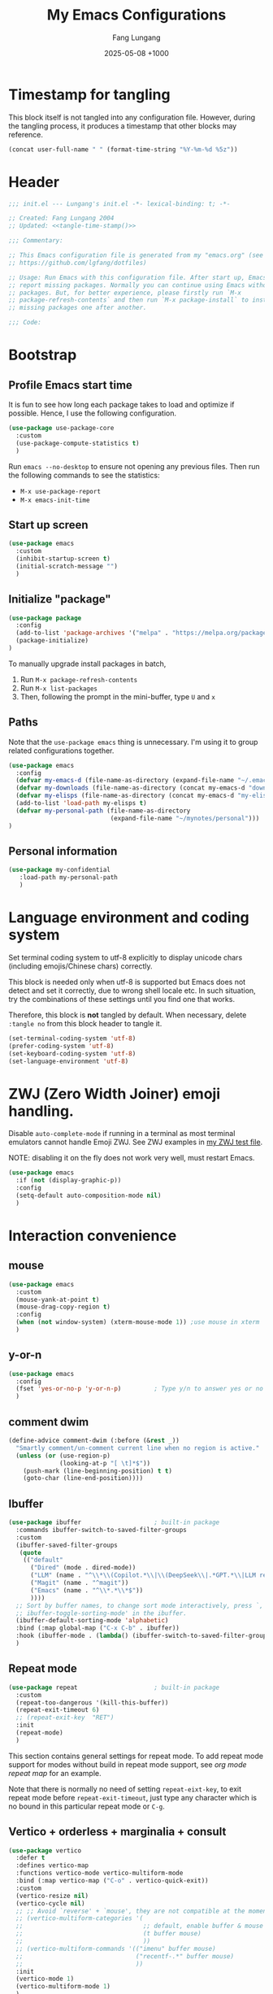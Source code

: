 # -*-mode:org; coding:utf-8; time-stamp-pattern:"8/#\\+DATE:[ \t]+%Y-%02m-%02d %5z$" -*-
# Created: Lungang Fang 2024-05-17

#+TITLE: My Emacs Configurations
#+AUTHOR: Fang Lungang
#+DATE: 2025-05-08 +1000
#+DESCRIPTION: My Emacs configurations
#+KEYWORDS: Emacs
#+PROPERTY: header-args:emacs-lisp :tangle ~/.emacs.d/init.el :mkdirp yes

* Timestamp for tangling

This block itself is not tangled into any configuration file. However, during
the tangling process, it produces a timestamp that other blocks may reference.

#+name: tangle-time-stamp
#+begin_src emacs-lisp :tangle no
(concat user-full-name " " (format-time-string "%Y-%m-%d %5z"))
#+end_src

* Header

#+begin_src emacs-lisp :noweb yes
  ;;; init.el --- Lungang's init.el -*- lexical-binding: t; -*-

  ;; Created: Fang Lungang 2004
  ;; Updated: <<tangle-time-stamp()>>

  ;;; Commentary:

  ;; This Emacs configuration file is generated from my "emacs.org" (see
  ;; https://github.com/lgfang/dotfiles)

  ;; Usage: Run Emacs with this configuration file. After start up, Emacs will
  ;; report missing packages. Normally you can continue using Emacs without these
  ;; packages. But, for better experience, please firstly run `M-x
  ;; package-refresh-contents` and then run `M-x package-install` to install
  ;; missing packages one after another.

  ;;; Code:
#+end_src

* Bootstrap

** Profile Emacs start time

It is fun to see how long each package takes to load and optimize if possible.
Hence, I use the following configuration.
#+begin_src emacs-lisp
  (use-package use-package-core
    :custom
    (use-package-compute-statistics t)
    )
#+end_src

Run =emacs --no-desktop= to ensure not opening any previous files. Then run the
following commands to see the statistics:
- =M-x use-package-report=
- =M-x emacs-init-time=

** Start up screen
#+begin_src emacs-lisp
  (use-package emacs
    :custom
    (inhibit-startup-screen t)
    (initial-scratch-message "")
    )
#+end_src

** Initialize "package"

#+begin_src emacs-lisp
  (use-package package
    :config
    (add-to-list 'package-archives '("melpa" . "https://melpa.org/packages/") t)
    (package-initialize)
  )
#+end_src

To manually upgrade install packages in batch,
1. Run =M-x package-refresh-contents=
2. Run =M-x list-packages=
3. Then, following the prompt in the mini-buffer, type =U= and =x=

** Paths

Note that the =use-package emacs= thing is unnecessary. I'm using it to group
related configurations together.

#+begin_src emacs-lisp
  (use-package emacs
    :config
    (defvar my-emacs-d (file-name-as-directory (expand-file-name "~/.emacs.d")))
    (defvar my-downloads (file-name-as-directory (concat my-emacs-d "downloads")))
    (defvar my-elisps (file-name-as-directory (concat my-emacs-d "my-elisps")))
    (add-to-list 'load-path my-elisps t)
    (defvar my-personal-path (file-name-as-directory
                              (expand-file-name "~/mynotes/personal")))
  )
#+end_src

** Personal information

#+begin_src emacs-lisp
  (use-package my-confidential
     :load-path my-personal-path
     )
#+end_src

* Language environment and coding system

Set terminal coding system to utf-8 explicitly to display unicode chars
(including emojis/Chinese chars) correctly.

This block is needed only when utf-8 is supported but Emacs does not detect and
set it correctly, due to wrong shell locale etc. In such situation, try the
combinations of these settings until you find one that works.

Therefore, this block is *not* tangled by default. When necessary, delete
=:tangle no= from this block header to tangle it.

#+begin_src emacs-lisp :tangle no
  (set-terminal-coding-system 'utf-8)
  (prefer-coding-system 'utf-8)
  (set-keyboard-coding-system 'utf-8)
  (set-language-environment 'utf-8)
#+end_src

* ZWJ (Zero Width Joiner) emoji handling.

Disable =auto-complete-mode= if running in a terminal as most terminal emulators
cannot handle Emoji ZWJ. See ZWJ examples in [[file:~/mynotes/emacs/emacs-unicode-test.org][my ZWJ test file]].

NOTE: disabling it on the fly does not work very well, must restart Emacs.

#+begin_src emacs-lisp
  (use-package emacs
    :if (not (display-graphic-p))
    :config
    (setq-default auto-composition-mode nil)
    )
#+end_src

* Interaction convenience

** mouse

#+begin_src emacs-lisp
  (use-package emacs
    :custom
    (mouse-yank-at-point t)
    (mouse-drag-copy-region t)
    :config
    (when (not window-system) (xterm-mouse-mode 1)) ;use mouse in xterm
    )
#+end_src

** y-or-n
#+begin_src emacs-lisp
  (use-package emacs
    :config
    (fset 'yes-or-no-p 'y-or-n-p)         ; Type y/n to answer yes or no prompts.
    )
#+end_src

** comment dwim
#+begin_src emacs-lisp
  (define-advice comment-dwim (:before (&rest _))
    "Smartly comment/un-comment current line when no region is active."
    (unless (or (use-region-p)
                (looking-at-p "[ \t]*$"))
      (push-mark (line-beginning-position) t t)
      (goto-char (line-end-position))))
#+end_src

** Ibuffer

#+begin_src emacs-lisp
  (use-package ibuffer                    ; built-in package
    :commands ibuffer-switch-to-saved-filter-groups
    :custom
    (ibuffer-saved-filter-groups
     (quote
      (("default"
        ("Dired" (mode . dired-mode))
        ("LLM" (name . "^\\*\\(Copilot.*\\|\\(DeepSeek\\|.*GPT.*\\|LLM response\\)\\*\\)$"))
        ("Magit" (name . "^magit"))
        ("Emacs" (name . "^\\*.*\\*$"))
        ))))
    ;; Sort by buffer names, to change sort mode interactively, press `,' or `M-x
    ;; ibuffer-toggle-sorting-mode' in the ibuffer.
    (ibuffer-default-sorting-mode 'alphabetic)
    :bind (:map global-map ("C-x C-b" . ibuffer))
    :hook (ibuffer-mode . (lambda() (ibuffer-switch-to-saved-filter-groups "default")))
    )
#+end_src

** Repeat mode

#+begin_src emacs-lisp
  (use-package repeat                     ; built-in package
    :custom
    (repeat-too-dangerous '(kill-this-buffer))
    (repeat-exit-timeout 6)
    ;; (repeat-exit-key  "RET")
    :init
    (repeat-mode)
    )
#+end_src

This section contains general settings for repeat mode. To add repeat mode
support for modes without build in repeat mode support, see [[*org mode repeat map][org mode repeat map]]
for an example.


Note that there is normally no need of setting =repeat-eixt-key=, to exit repeat
mode before =repeat-exit-timeout=, just type any character which is no bound in
this particular repeat mode or =C-g=.

** Vertico + orderless + marginalia + consult
#+begin_src emacs-lisp
  (use-package vertico
    :defer t
    :defines vertico-map
    :functions vertico-mode vertico-multiform-mode
    :bind (:map vertico-map ("C-o" . vertico-quick-exit))
    :custom
    (vertico-resize nil)
    (vertico-cycle nil)
    ;; ;; Avoid `reverse' + `mouse', they are not compatible at the moment.
    ;; (vertico-multiform-categories '(
    ;;                                 ;; default, enable buffer & mouse
    ;;                                 (t buffer mouse)
    ;;                                 ))
    ;; (vertico-multiform-commands '(("imenu" buffer mouse)
    ;;                               ("recentf-.*" buffer mouse)
    ;;                               ))
    :init
    (vertico-mode 1)
    (vertico-multiform-mode 1)
    )

  (use-package orderless
    :defer t
    :custom (completion-styles '(basic
                                 partial-completion
                                 substring
                                 orderless
                                 flex))
    )

  (use-package marginalia
    :defer t
    :functions marginalia-mode
    :init
    (marginalia-mode 1)
    )

  (use-package consult
    :bind (:map global-map
                ;; ("M-s o" . occur)         ; Built-in
                ("M-g i" . consult-imenu)
                ("M-g l" . consult-line)
                ("M-g d" . consult-flymake)
                ("M-y"   . consult-yank-pop) ; replaces `browse-kill-ring'
                )
    )
#+end_src

Other useful consult commands:
- =M-x consult-find= :: when you are certain that a file is within the current
  directory or project, but unsure about its specific sub-directly.

** Embark

#+begin_src emacs-lisp
  (use-package embark
    :defer t
    :bind (:map global-map ("C-x ." . embark-act))
    )
  (use-package embark-consult)
#+end_src

* Shortcuts to files and links

** ffap
#+begin_src emacs-lisp
  (use-package ffap                       ; built-in
    :defer t
    :bind (:map global-map ("C-x C-f" . ffap))
    :config
    ;; My extensions to ffap jira/sfsc tickets. Remember to define my-employer in
    ;; my-confidential.el
    (defun ffap-jira (name) ; ffap HELP-12345 etc. opens corresponding jira ticket
      (let ((company (if (boundp 'my-employer) my-employer "example")))
        (format "https://jira.%s.org/browse/%s" company name)))
    (add-to-list 'ffap-alist '("\\`\\(HELP\\|SERVER\\)-[0-9]+\\'" . ffap-jira))
    )
#+end_src

** Openwith mode
#+begin_src emacs-lisp
  (use-package openwith
    :defines openwith-associations
    :commands openwith-mode
    :custom (openwith-confirm-invocation t)
    :config
    (when (eq system-type 'darwin)
      ;; On MacOS, the system tool `open' opens the target file with system
      ;; default applications. So, for most types, passing the file to `open' is
      ;; enough.x
      (setq openwith-associations '(("\\.mp4" "open" (file))
                                    )))
    :init
    (openwith-mode)
    )
#+end_src

** Webjump

This provides the functionality similar to [[file:~/mynotes/utils/apple.org::*Define Chrome site search shortcuts][Chrome site search shortcuts]].
Sometimes it can be more convenient than the later.

#+begin_src emacs-lisp
  (use-package webjump                    ; built-in package
    :bind (:map global-map ("M-g w" . webjump))
    :custom
    (webjump-sites '(("google"
                      . (concat "https://www.google.com/search?q="
                                (url-hexify-string
                                 (if (use-region-p)
                                     (buffer-substring-no-properties
                                      (region-beginning) (region-end))
                                   (thing-at-point 'word t)))))
                     ("github"
                      . (concat "https://github.com/"
                                (let ((str (completing-read
                                            "Choose GitHub option: "
                                            '("pulls/review-requested"
                                              "pulls/"
                                              "mongodb/mongo"
                                              "custom"))))
                                  (cond ((string= str "custom")
                                         (webjump-read-string "Enter custom GitHub path: "))
                                        (t str)))))
                     ("jira ticket"
                      . (concat "https://jira.mongodb.org/browse/"  (thing-at-point 'symbol t)))
                     )))
#+end_src

** Custom URLs

#+begin_src emacs-lisp
  (defun custom-urls ()
    "Attach a URL to text matching the pattern `{JIRA_PROJECT}-{NUMBER}`.
  The URL format is `https://jira.mongodb.org/browse/{JIRA_PROJECT}-{NUMBER}`."
    (interactive)
    (save-excursion
      (goto-char (point-min))
      (while (re-search-forward "\\b\\(SERVER\\|CXX\\)-[0-9]+\\b" nil t)
        (let* ((ticket (match-string 0))
               (url (concat "https://jira.mongodb.org/browse/" ticket))
               (overlay (make-overlay (match-beginning 0) (match-end 0))))
          (overlay-put overlay 'mouse-face 'highlight)
          (overlay-put overlay 'help-echo url)
          (overlay-put overlay 'keymap
                       (let ((map (make-sparse-keymap)))
                         (define-key map [mouse-1]
                           `(lambda ()
                              (interactive)
                              (browse-url ,url)))
                         map))))))
#+end_src

* Sessions and histories

#+begin_src emacs-lisp
  (use-package emacs
    :init
    ;; Save mini buffer history
    (savehist-mode t)
    ;; Save cursor places between sessions
    (save-place-mode t)
    ;; Reopen files etc. when Emacs restarts
    (desktop-save-mode 1)
    ;; Automatically close buffers inactive for a long time
    (midnight-mode t)
    )

  (use-package recentf                    ; built-in package
    :defines recentf-keep
    :custom (recentf-max-saved-items 666)
    :init
    (recentf-mode 1)
    (add-to-list 'recentf-keep 'file-remote-p)
    :bind (:map global-map ("<f1>" . recentf-open))
    )
#+end_src

Note that, for =recentf= we add =file-remote-p= to the head of the
=recentf-keep= list so that remote file names are kept without connecting to the
remote server to check if these files do exist.

* Frame and window

#+begin_src emacs-lisp
  (use-package emacs
    :commands scroll-bar-mode             ; make flymake happy
    :init
    (menu-bar-mode (if (display-graphic-p) 1 -1)) ; turn it on for GUI only
    (tool-bar-mode -1)                            ; turn it off
    (when (display-graphic-p)
      (scroll-bar-mode -1)
      (add-to-list 'default-frame-alist '(fullscreen . maximized))
      )
    )

  (use-package emacs
    :custom (split-width-threshold 200)
    )

  (use-package winner
    :init
    (winner-mode 1)
    ;; default key bindings: C-c <left>/<right>
    )

  (use-package transpose-frame
    ;; Do not bind any keys because the only command I use rather frequently is
    ;; `rotate-frame-clockwise' and I run it via `ace-window' dispatcher (see my
    ;; `ace-window' configuration)
    )

  (use-package ace-window
    :defines aw-dispatch-alist
    :bind (:map global-map ("M-o" . ace-window))
    :custom (aw-dispatch-always t)   ; dispatch even only two windows or less
    :config
    (add-to-list 'aw-dispatch-alist '(?t rotate-frame-clockwise))
    )

  (defun flg-toggle-window-dedicated ()
    "Toggle `set-window-dedicated-p' for the current window."
    (interactive)
    (let ((window (selected-window)))
      (set-window-dedicated-p window (not (window-dedicated-p window)))
      (message "Window %sdedicated to %s"
               (if (window-dedicated-p window) "" "no longer ")
               (buffer-name))))
#+end_src

With =ace-window= package, I feel no more need of =windmove=, =C-x 4 4= or
=lgf-tiling=. Below are Some =ace-window= hotkeys I frequently use (run =M-o ?=
to see more):
- =M-o n= :: jump back and forth between two windows.
- =M-o m= :: swap two windows.
- =M-o u= :: change the buffer of another window.
- =M-o t= :: run =rotate-frame-clockwise= (from =transpose-frame=).

** Popper

Summon and dismiss "pop-up" buffers with a single key-chord, minimize the impact
to the current window layout.

#+begin_src emacs-lisp
  (use-package popper
    :commands popper-mode popper-echo-mode popper-toggle-type
    :bind (:map global-map
                ;; C-` unavailable in some terms as it is interpreted as C-@
                ("M-`" . popper-toggle)
                ("<f8>" . popper-toggle-type)
                )
    :custom
    (popper-reference-buffers
     '("personal.gtd"
       "work.gtd"
       "\\*Copilot.*\\*"
       "\\*\\(DeepSeek\\|.*GPT.*\\|LLM response\\)\\*" ; gptel
       "\\*maple-translate\\*"
       "\\*Python\\*"
       "\\*Org Agenda\\*"
       "\\*Flymake diagnostics for .*\\*"
       help-mode
       compilation-mode))
    :config
    (popper-mode +1)
    (popper-echo-mode +1))
#+end_src

* Fonts

Select the font for Chinese characters using =set-fontset-font=. This command
sets the fallback font when the default font doesn't support the current
character. By default, Emacs iterates all the fonts until it finds one that
supports the character.

Scale Chinese fonts so that the width of 1 Chinese char equals that of two
English chars. This list is manually maintained as the scale factors for
different fonts are determined through trial and error. Note:
- To check the font of the current character, run ~C-u C-x =~.
- To get more accurate data, compare longer lines of English/Chinese.

#+begin_src emacs-lisp
  (use-package emacs
    :if (display-graphic-p)
    :config
    (let ((preferred-font "JetBrainsMono Nerd Font Propo")
          (fallback-font "Andale Mono"))
      (set-face-attribute 'default nil :font
                          (concat (if (member preferred-font (font-family-list))
                                      preferred-font fallback-font)
                                  "-20:weight=normal")))
    (let ((zh-font "SimSong"))
      (if ;; Check the availability first to avoid error
          (member zh-font (font-family-list))
           (set-fontset-font t 'han zh-font)))

    (setq face-font-rescale-alist '(("SimSong" . 1.25)
                                    ("PingFang SC" . 1.25)
                                    ))
    )
#+end_src

* Color themes

To fully utilize color themes in text-based Emacs, make sure your terminal is
set up to support "true color". See the [[file:shell.org::*Term & color][Term & color]] section in my shell
configuration file for the details

** COMMENT Wombat

My favorite Emacs built-in dark color theme. The contrast is a little bit too
high though.

#+begin_src emacs-lisp
  (use-package emacs
    :config
    (load-theme 'wombat))
#+end_src

** Solarized gruvbox

My favorite low-contrast color theme, though I dislike the background colors in
the Magit diff buffers.
#+begin_src emacs-lisp
  (use-package solarized-theme
    :config
    (load-theme 'solarized-gruvbox-dark t))
#+end_src

** COMMENT Sanityinc tomorrow

The contrast is not very low, but I prefer its Magit diff buffers over the ones
in Solarized Gruvbox.
#+begin_src emacs-lisp
  (use-package color-theme-sanityinc-tomorrow
    :config
    (load-theme 'sanityinc-tomorrow-night t))
#+end_src

* Files and directories

** Auto revert-buffer

Auto-revert a buffer when corresponding file is modified by another process.
#+begin_src emacs-lisp
  (use-package emacs
    :init
    (global-auto-revert-mode t)
    )
#+end_src

** Backup files
#+begin_src emacs-lisp
  (use-package emacs
    :custom
    (make-backup-files t)
    (version-control 'never)
    (backup-by-copying-when-linked t)
    )
#+end_src

** Dealing with huge files
#+begin_src emacs-lisp
  (use-package emacs
    :init
    (defun lgf-huge-file-hook ()
      "Open huge files with minimum features.

  Huge files (normally log files) can make Emacs sluggish or even
  freeze. This hook tells Emacs to open such files with the
  `fundamental-mode' and turn off any extra features which cannot
  handle large files. In addition, it makes the buffer read only to
  avoid accidental modifications."
      (when (> (buffer-size) (* 1024 1024 16)) ; 16 MB
        (setq buffer-read-only t)
        (buffer-disable-undo)
        (fundamental-mode)
        (which-function-mode -1)
        (if (fboundp 'highlight-parentheses-mode) (highlight-parentheses-mode -1))
        ))
    (add-hook 'find-file-hook 'lgf-huge-file-hook)
    )
#+end_src

** Update timestamps before save

#+begin_src emacs-lisp
  (use-package emacs
    :hook ((before-save . time-stamp))
  )
#+end_src

Be aware that customizing =time-stamp-pattern= globally (for example, in
=init.el=) may conflict with others configuration. I.e. if you update files from
others who use a different timestamp format, then the timestamps will not be
updated. Hence, it is recommended to set timestamp format as a file local
variable.

Below are two examples:
- =#+DATE: 2024-07-11 +1000=

  #+begin_src org :tangle no
    # -*-mode:org; coding:utf-8; time-stamp-pattern:"8/#\\+DATE:[ \t]+%Y-%02m-%02d %5z$" -*-
  #+end_src

- =Modified: Fang Lungang 2024-07-11T16:41:47+1000=

  #+begin_src org :tangle no
    # -*-mode:org;coding:utf-8;time-stamp-pattern:"8/Updated[:][ \t]*%U %Y-%02m-%02dT%02H:%02M:%02S%5z$"-*-
  #+end_src

  Note: =Updated[:]= matches =Updated:=. The reason using the former is to avoid
  the pattern itself being replaced.

** Directories
#+begin_src emacs-lisp
  (use-package dired-x                    ; built-in package
    :custom
    (dired-recursive-copies 'top)
    (dired-recursive-deletes 'top)
    (dired-guess-shell-alist-user
     '(("\\.gpg\\'" "gpg --decrypt-files")
       ;; By default use `open', which chooses the correct application On MacOS.
       ("\\.*\\'" "open")))
    ;; `dired-omit-mode' hides all dot files, like `ls'
    (dired-omit-files "\\`[.#].*")
    (dired-kill-when-opening-new-dired-buffer nil)
    )
#+end_src

** Uniquify buffer names
#+begin_src emacs-lisp
  (use-package uniquify
    :custom
    (uniquify-buffer-name-style 'post-forward)
    (uniquify-strip-common-suffix t)
    (uniquify-separator "@"))
#+end_src
If two buffers are both named "buffer_name", they will be renamed to
=buffer_name@path1= and =buffer_name@path2= respectively.

* Basic editing
** Fill

In the past, the suggestion was to limit code lines to 80 characters for optimal
printing on A4 paper or for neat screen display.

Nowadays, although larger monitors can comfortably display two buffers side by
side, each with 100 characters, there are still times we work on the build-in
smaller screens. Hence, we keep the fill column to 80.

#+begin_src emacs-lisp
(setq-default fill-column 80 comment-fill-column nil)
#+end_src

** Whitespace
#+begin_src emacs-lisp
  (use-package emacs                      ; clean up tab, indent and whitespace
    :custom
    (tab-width 4)
    (tab-stop-list nil)                   ; stops at every `tab-width' columns
    (indent-tabs-mode nil)                ; space instead of <tab> for indentation
    :hook
    ((before-save . whitespace-cleanup))
    )
#+end_src

** Yasnippet
#+begin_src emacs-lisp
  (use-package yasnippet
    :delight yas-minor-mode
    ;; Put personal/customized snippets into the first dir of `yas-snippet-dirs',
    ;; which is `~/.emacs.d/snippets' by default. NOTE: it is `yas-snippet-dirs'
    ;; NOT `yasnippet-snippets-dir'. The later is where the package
    ;; `yasnippet-snippets' stores its snippets.
    ;; TODO: cleanup duplicated/similar snippets in different directories.
    :functions yas-global-mode
    :init (yas-global-mode 1)
    )

  (use-package yasnippet-snippets
    :after yasnippet-snippets)
#+end_src

Below are some common snippets. For mode specific snippets, see the
corresponding sections.

*** timestamp
#+begin_src snippet :tangle ~/.emacs.d/snippets/fundamental-mode/timestamp :mkdirp yes
  # -*- mode: snippet -*-
  # key: ts
  # name: timestamp

  # Insert the string and comment it in a tmp buffer and the copy it into
  # the current buffer. This is to avoid the warning 'modified buffer in a
  # backquote expression'.

  # --
  `(let* ((mode major-mode))
       (with-temp-buffer
         (insert "-*- time-stamp-pattern:\"8/Updated:[ \\t]+%U %Y-%02m-%02d %5z$\" -*-\n"
          (format "Created: %s %s\n" (user-full-name) (format-time-string "%Y-%m-%d"))
          (format "Updated: %s %s\n" (user-full-name) (format-time-string "%Y-%m-%d %5z")))
         (funcall mode)
         (comment-region (point-min) (point-max))
         (buffer-string)))`
#+end_src

** Find and replace in multiple files

#+begin_src emacs-lisp
  (use-package wgrep)
#+end_src

1. Run =grep-find= as usual. IMPORTANT: Ensure that the command outputs both
   filenames and line numbers (normally via =-nH=).
2. In the output buffer, run =C-c C-p= to enter =wgrep= mode.
3. Edit the buffer as if it is a normal buffer.
4. Press =C-x C-s= to apply the changes.

* Spelling check: flyspell

#+begin_src emacs-lisp
  (use-package flyspell
    :delight
    :hook ((prog-mode . flyspell-prog-mode)
           (yaml-mode . flyspell-prog-mode)
           (yaml-ts-mode . flyspell-prog-mode)
           (markdown-mode . flyspell-mode)
           (git-commit-setup . flyspell-mode)
           (org-mode . flyspell-prog-mode)
           )
    )
#+end_src

* Visual aids

** Block cursor as wide as the glyph under it
#+begin_src emacs-lisp
  (use-package emacs
    :custom
    (x-stretch-cursor t))
#+end_src
Note, this works for GUI Emacs only.

** Display column number in the mode line

#+begin_src emacs-lisp
(use-package emacs
  :config
  (column-number-mode t)
  )
#+end_src

** Display line numbers

No configuration is needed. Add this block just to remind myself the command name.

#+begin_src emacs-lisp
  (use-package display-line-numbers       ; built-in package
    :defer t
    :commands display-line-numbers-mode global-display-line-numbers-mode
    ;; :custom
    ;; (display-line-numbers-widen t)
    ;; (display-line-numbers-major-tick 50)
    ;; (display-line-numbers-minor-tick 10)
    )
#+end_src

** Clean up mode line

*** Tool to remove minor mode lighter texts

#+begin_src emacs-lisp
  (use-package delight
    :ensure t
    :commands delight
    :config
    ;; delight built-in modes here.
    (delight '((subword-mode nil "subword") (global-subword-mode nil "subword")
               (superword-mode nil "subword") (global-superword-mode nil "subword")
               (eldoc-mode nil "eldoc")
               (hi-lock-mode nil "hi-lock")
               (hs-minor-mode nil "hideshow")
               ))
    )
#+end_src

*** Remove control (vc) info from the mode line

This info can take a lot of space (when the branch is long) and outdated (when
the file version change but the file is not re-opened).

Delete it from the mode line to make room for more useful information, say
"which-function-mode".

#+begin_src emacs-lisp
  (setq-default mode-line-format (delete '(vc-mode vc-mode) mode-line-format))
#+end_src

** Highlight whitespace

#+begin_src emacs-lisp
  (use-package emacs
    :custom
    (whitespace-line-column nil)          ; nil => use the value of `fill-column'
    (whitespace-style '(face
                        trailing
                        tabs
                        indentation
                        space-before-tab
                        space-after-tab
                        tab-mark
                        empty
                        ;; lines-tail - too harsh on eyes: highlights all the
                        ;; characters beyond the threshold can be harsh on eyes
                        ;; when the code has a lot of long lines.

                        ;; line-char - cannot highlight space: highlights the
                        ;; characters on the fill column only. If it happens to a
                        ;; be space, then no highlight.
                        ))

    :init
    ;; Do NOT turn `whitespace-mode' on globally. Because: a) in many situations,
    ;; like when using ediff or reading existing code, whitespace is expected but
    ;; may considered problem by `whitespace-mode'. b) Anyways whitespace issues
    ;; are fixed automatically because we add `whitespace-cleanup' (in a different
    ;; configuration section) to the before save hook.
    (global-whitespace-mode -1)
    )
#+end_src

** Show fill column indicator

#+begin_src emacs-lisp
  (use-package display-fill-column-indicator-mode ; built-in package
    :delight
    :defer t
    :commands (global-display-fill-column-indicator-mode
               display-fill-column-indicator-mode)
    :defines (display-fill-column-indicator-character
              display-fill-column-indicator-column)
    :custom (display-fill-column-indicator-column 100)
    )
#+end_src

** Highlight indentation levels

This package has been working well. The only downside is that the face may
require manual adjustment when changing color themes.

Another popular package is =highlight-indent-guides=. I didn't chose it because
it does not provide the equivalent of
=highlight-indentation-current-column-mode=.

#+begin_src emacs-lisp
  (use-package highlight-indentation
    :delight
    (highlight-indentation-current-column-mode)
    (highlight-indentation-mode)

    :custom
    ;; Disable highlight-indentation-blank-lines, as it prevents `C-a' from going
    ;; to the beginning of blank lines and causes some other issues.
    (highlight-indentation-blank-lines nil)

    :config
    ;; manually set the face to a color which suits most dark themes
    (set-face-background 'highlight-indentation-current-column-face "gray20")

    :hook (((python-mode python-ts-mode) . highlight-indentation-current-column-mode)
           ((yaml-mode yaml-ts-mode) . highlight-indentation-current-column-mode)
           ((sh-mode bash-ts-mode) . highlight-indentation-current-column-mode)
           )
    )
#+end_src

** Highlight matching parenthesis

#+begin_src emacs-lisp
  (use-package highlight-parentheses
    :delight
    :commands global-highlight-parentheses-mode
    :init (global-highlight-parentheses-mode t)
    ;; :custom (hl-paren-colors    ; `M-x list-colors-display' to see named colors
    ;;          '("brown" "orange" "yellow" "forest green" "cyan" "blue" "violet"))
    )
#+end_src

** Highlight current line

Normally unnecessary, add this section just to remind myself the command names
in case they are needed.
#+begin_src emacs-lisp
  (use-package hl-line                    ; built-in
    :defer t
    :commands global-hl-line-mode hl-line-mode
    )
#+end_src

NOTE: this package, along with similar ones such as beacon, only updates the
*active* window. This means that if an action is performed in the current window
that moves the cursor in another window, the visual indicator of the current
line of the other window (inactive) will not be updated until you switch to it.

** Focus mode
#+begin_src emacs-lisp
  (use-package focus
    :defines focus-mode-to-thing
    :config
    (add-to-list 'focus-mode-to-thing '(python-ts-mode . py-thing))
    )
#+end_src

** Minimap

#+begin_src emacs-lisp
  (use-package minimap
    :defer t                         ; Just an eye candy which I almost never use.
    :custom (minimap-window-location 'right)
  )
#+end_src

* Finance bookkeeping
#+begin_src emacs-lisp
  (use-package ledger-mode
    :defer t
    :defines ledger-mode-map
    :bind
    (:map ledger-mode-map
          ("C-c ." . (lambda() (interactive)
                       (insert (format-time-string "%Y-%m-%d"))))
          ("S-<right>" . ledger-date-up)
          ("S-<left>" . ledger-date-down))
    :custom
    (ledger-report-use-strict t)
    (ledger-reconcile-default-commodity "AUD")
    )
#+end_src

** Snippets for ledger mode

#+begin_src snippet :tangle ~/.emacs.d/snippets/ledger-mode/council-rate :mkdirp yes
  # -*- mode: snippet -*-
  # key: council
  # name: Council rate
  # --
  `(format-time-string "%Y-%m-%d"))` * Council
      Expenses:House${1:A}:Fee         ${2:888}.${3:00} AUD
      Assets:Cash:${4:BankX}
#+end_src

* Encryption and credential management

** COMMENT Encrypt files with passwords: ccrypt

Automatically encrypt/decrypt =.cpt= files using =ccrypt=.

#+begin_src emacs-lisp
  (use-package ps-ccrypt
    :load-path my-downloads
    ;; remember to "brew install ccrypt".
    )
#+end_src

Note: while this one is simple and straightforward, I've switched to GPG, which
might appear to be complicated at the first glance but is actually more
convenient (due to gpg agent) and more secure.

** Encrypt files using keys: GnuPG

Emacs automatically encrypts/decrypts =.gpg= files using GnuPG out of box,
needing NO additional configuration.

However, GnuPG must be install and configured properly. For MacOS, follow these
steps:
1. =brew install gpg=
2. =brew install pinentry-mac=
   * By default, =gpg= comes with =pinentry= which does not work well with GUI
     Emacs.
3. =echo "pinentry-program /opt/homebrew/bin/pinentry-mac" > ~/.gnupg/gpg-agent.conf=
   * Update =gpg-agent= configuration to use =pinentry-mac= instead of =pinentry=.
4. =killall gpg-agent=
   * Ensure the new gpg agent configuration takes effect.
5. Create/import gpg keys.
   * IMPORTANT: remember to export and backup keys.

*** Why

I prefer keys (this) than passwords (i.e. ccrypt) for the use case of protecting
a number of local files on my laptop.

- Pros:

  + Easier to change the password: instead of re-encrypt all the files using the
    new password, you only need to re-encrypt the key file.

  + Enables network backup: it is rather safe to backup your data to network so
    long as you *do not upload the key file as well*.

  + Easier to dispose data: similarly, dispose your device is safer as
    deleting/overwriting the key file ensure the data is not accessible even if
    the disk isn't properly formatted.

  + Encrypting new files/data does not require password: encrypt is done using
    the public key.

  + Enables others to encrypt and send data to you online.

  + Can attach comments and notations to keys as reminders of the theirs
    usages/passphrases.

- Cons:
  - One extra thing (the keys) to maintain. Must remember to backup and update
    when a key is edited (say changed passphrase).
  - =gpg= does not support in place file encryption as =ccrypt= does.

*** Manage gpg keys (outside Emacs)

- Show existing: =gpg --list-keys=
- Generate: =gpg --full-gen-key=, then follow the screen prompts.
  #+begin_src text
    $ gpg --full-generate-key
    gpg (GnuPG) 2.4.5; Copyright (C) 2024 g10 Code GmbH
    This is free software: you are free to change and redistribute it.
    There is NO WARRANTY, to the extent permitted by law.

    Please select what kind of key you want:
       (1) RSA and RSA
       (2) DSA and Elgamal
       (3) DSA (sign only)
       (4) RSA (sign only)
       (9) ECC (sign and encrypt) *default*
      (10) ECC (sign only)
      (14) Existing key from card
    Your selection? 1
    RSA keys may be between 1024 and 4096 bits long.
    What keysize do you want? (3072) 4096
    Requested keysize is 4096 bits
    Please specify how long the key should be valid.
             0 = key does not expire
          <n>  = key expires in n days
          <n>w = key expires in n weeks
          <n>m = key expires in n months
          <n>y = key expires in n years
    Key is valid for? (0) 0
    Key does not expire at all
    Is this correct? (y/N) y

    GnuPG needs to construct a user ID to identify your key.

    Real name: Fang lu***
    Email address: fang.lu***@gmail
    Comment: easy
    You selected this USER-ID:
        "Fang lu*** (easy) <fang.lu**@gmail>"

    Change (N)ame, (C)omment, (E)mail or (O)kay/(Q)uit? o
    ...
    public and secret key created and signed.

    pub   rsa4096 2024-06-05 [SC]
          1EAE54292D6D1495679106947AF7AA621A22738C
    uid                      Fang lu*** (easy) <fang.lu***@gmail>
    sub   rsa4096 2024-06-05 [E]
  #+end_src
- Change passphrase: =gpg --edit-key "easy" passwd=
- Export: =gpg --armor --export-secret-keys > my-keys.asc=
- Import: =gpg --import my-keys.asc=, *then edit trust*

*** Create, read, write gpg files in Emacs

To create a such file:
1. Switch to a *non-existent* buffer "test.txt.gpg".
2. Type something or insert a file/buffer into this buffer.
3. Try save, you'll be prompted to select a key.
   1. Move cursor to the designated key.
   2. Press "m" to mark
   3. Move cursor to "OK" and enter.

Later on, when Emacs opens this file, it will automatically encrypt/decrypt the
file. You only need to provide the passphrase when prompted.

P.S. To encrypt multiple files in command line:
#+begin_src bash
gpg -r easy --encrypt-files file1 file2
#+end_src

*** Encrypt region

- =M-x epa-encrypt-region=
- =M-x epa-decrypt-region=

IMPORTANT: Avoid embedding encrypt regions in files without version control, as
accidental changes are hard to detect and changing a single character can render
the entire region unreadable.

*** Cache passphrase

By default, a gpg agent is started. Hence you needn't type in password every
time a password is needed.

** Store credentials: auth source

#+begin_src emacs-lisp
  (use-package auth-source                ; built-in
    :defer t
    :custom
    (auth-sources '("~/.authinfo.gpg" "~/my-another-authinfo.gpg"))
    ;; I manually run `auth-source-search' for certain passwords. Do not
    ;; attemp to retrieve passwords automatically
    (auth-source-protocols '())
    )
#+end_src

This allows you to store multiple credentials in a few files and query them
easily.

*** Example auth info file (gpg encrypted)
#+begin_src authinfo
  machine atlas login api_pub_key password api-private-key-xxx
  machine some_host login username password pa$$w0rd
#+end_src

*** Retrieve and use credentials
Below is an example of how to do that in an org file (with org-babel).

NOTE: We must =(funcall secret)= to get the actual secret string.

#+begin_src org
  ,#+name: my-token
  ,#+begin_src emacs-lisp
    (let* ((credential (car (auth-source-search :host "atlas")))
           (user (plist-get credential :user))
           (secret (plist-get credential :secret))
           )
      (format "%s:%s" user (funcall secret)))
  ,#+end_src

  ,#+begin_src bash :results raw :var token=my-token()
    echo "$token"
  ,#+end_src
#+end_src

** References
- blog: [[https://www.masteringemacs.org/article/keeping-secrets-in-emacs-gnupg-auth-sources][Keeping Secrets in Emacs with GnuPG and Auth Sources]]
- youtube: [[https://www.youtube.com/watch?v=nZ_T7Q49B8Y][How to Encrypt Your Passwords with Emacs]]

* IRC

This section is for record only, no configuration is tangled into the actual configuration file.

I started with ERC, then switched to RCIRC, which appeared to be easier to set up.

I attempted to use them as Slack clients, but the experience was suboptimal, so I stopped using
them.

** ERC                                                             :obsolete:

#+begin_src emacs-lisp :tangle no
(require 'erc)
(add-to-list 'erc-modules 'notifications)
(setq erc-auto-query 'buffer
      erc-track-exclude-types '("JOIN" "NICK" "PART" "QUIT" "MODE"
                                "324" "329" "332" "333" "353" "477"))

(defun my-slack ()
  "Join join slack team of company."
  (interactive)
  ;; All confidential information defined in another file
  (erc-tls :server slack-server
           :port slack-port
           :nick slack-nick
           :password slack-pass
           ))
#+end_src

** RCIRC                                                           :obsolete:

#+begin_src emacs-lisp :tangle no
  ;; All confidential information defined in another file
  (setq rcirc-server-alist `((,slack-server
                              :port ,slack-port
                              :encryption tls
                              :nick ,slack-nick
                              :password ,(concat slack-pass "-no_mpdm_greet")
                              :channels ("#tse-notifications"))
                             ("irc.freenode.net"
                              :channels ("#emacs" "#rcirc" "#mongodb"))
                             )
        ;; register nick name: https://freenode.net/kb/answer/registration
        rcirc-authinfo `(("freenode" nickserv ,my-net-id ,my-pub-passwd))
        rcirc-omit-responses '("JOIN" "PART" "QUIT" "NICK" "AWAY")
        ;; rcirc-nick-completion-format "@%s"
        rcirc-fill-flag nil
        rcirc-default-nick my-net-id)

  (add-hook 'rcirc-mode-hook
            (lambda ()
              (rcirc-track-minor-mode 1)
              (flyspell-mode 1)))
#+end_src

* News groups and emails - gnus                                    :obsolete:

In my previous job, I used Gnus to read newsgroups (mainly internal) and occasionally emails. When
the company decommissioned the NNTP servers, I stopped using Gnus.

Corresponding configuration files are in my Emacs notes directory for record only.

* Kubernetes
#+begin_src emacs-lisp
  (use-package kubel
    :defer t
    )
#+end_src

The packages works with limited privileges. Frequently used hotkeys
- R :: choose resource
- s :: set label selector
- ? :: help (dispatch list)

* Org mode

** Automatically tangle configurations

To ensure that the corresponding configuration files are updated every time I
modify this configuration file, add a =after-save-hook= to org-mode: when the
buffer file is my configuration file, tangle it. Otherwise, do nothing.

#+begin_src emacs-lisp
  (use-package emacs
    :commands org-babel-tangle
    :config
    (defvar my-config-org-files (mapcar #'expand-file-name
                                        '("~/.dotfiles/emacs.org"
                                          "~/.dotfiles/tmux.org"
                                          "~/.dotfiles/git.org"
                                          "~/.dotfiles/shell.org"
                                          "~/.dotfiles/window-manager.org"
                                          "~/.dotfiles/terminal-emulator.org"
                                          "~/.dotfiles/karabiner.org"
                                          )))
    (defun lgf-tangle-configs ()
      (add-hook 'after-save-hook
                (lambda()
                  (when (member (buffer-file-name) my-config-org-files)
                    (setq-local org-confirm-babel-evaluate nil)
                    (org-babel-tangle)))
                nil t))

    :hook ((org-mode . lgf-tangle-configs))
    )
#+end_src

*Note*:
- Remember to adjust =my-config-org-file= to point to your configuration file.

** Repeat map

#+begin_src emacs-lisp
  (use-package org
    :bind (:repeat-map my-org-repeat-map
                       ("C-n" . org-next-visible-heading)
                       ("C-p" . org-previous-visible-heading)
                       ("C-b" . org-backward-heading-same-level)
                       ("C-f" . org-forward-heading-same-level)
                       )
    )
#+end_src

** Structure templates
I.e. type =<s= + =TAB= to insert =#+begin_src= etc.
#+begin_src emacs-lisp
  (use-package org-tempo
    :config
    (add-to-list 'org-structure-template-alist '("sb" . "src bash"))
    (add-to-list 'org-structure-template-alist '("sj" . "src javascript"))
    ;; yasnippet-snippets/snippets/org-mode/style uses "<st" as well, which
    ;; overrides the one below. Modify that to "<sty" and then 'yas-reload-all"
    (add-to-list 'org-structure-template-alist '("st" . "src text"))
    (add-to-list 'org-structure-template-alist '("se" . "src emacs-lisp"))
    )
#+end_src

** Agenda
#+begin_src emacs-lisp
  (use-package org-agenda
    :custom (org-agenda-use-time-grid nil)
  )
#+end_src

Turn off time grid as the grid lines between clocked items are annoying. An
alternative is to set =remove-match= as shown below. However, this can be
misleading as people typically expect equal intervals between grid lines.
Therefore, I chose to disable the time grid.
#+begin_src emacs-lisp :tangle no
  (setq org-agenda-time-grid
        '(((daily today remove-match)
           (800 1000 1200 1400 1600 1800 2000)
           "......" "----------------"))))
#+end_src
** Clock
#+begin_src emacs-lisp
  (use-package org-clock
    :bind (:map global-map
                ("<f9>"   . org-clock-in-last)
                ("S-<f9>" . org-clock-out))
    :custom
    (org-clock-heading-function
     (lambda ()
       (let* ((limit 2)                  ; show at most "limit" words in mode line
              (heading (org-get-heading t t t t))
              (words (split-string heading "[ \t]+" t)))
         (concat (string-join (seq-take words limit) " ")
                 (when (> (length words) limit) "...")))))
    )
#+end_src

** Getting Things Done (GTD)
#+begin_src emacs-lisp
  (use-package org-capture
    :bind (:map global-map
                ("<f10>" . org-capture))
    )
#+end_src

** Babel
#+begin_src emacs-lisp
  (use-package org
    :custom
    (org-ditaa-jar-path (concat my-downloads "ditaa.jar"))
    (org-plantuml-jar-path (concat my-downloads "plantuml.jar"))
    (org-babel-load-languages '((emacs-lisp . t)
                                (shell . t)
                                (ditaa . t)
                                (plantuml . t)
                                (dot . t)
                                ))
    (org-confirm-babel-evaluate
     (lambda (lang &rest _)
       "Don't ask for confirmation when evaluating ditaa, plantuml, or dot code blocks."
      (not (member lang '("ditaa" "plantuml" "dot")))))
    )
#+end_src

* PDF

#+begin_src emacs-lisp
  (use-package pdf-tools
    :defer t
    :magic ("%PDF" . pdf-view-mode)
    :commands pdf-tools-install
    :config
    (pdf-tools-install)
    )
#+end_src

* EPUB
#+begin_src emacs-lisp
  (use-package nov
    :mode ("\\.epub\\'" . nov-mode)
  )
#+end_src

** Garbled text in Chinese books
According to [[https://emacs-china.org/t/emacs-epub/4713][this post in emacs-china]], the root cause is that these files do not
follow the standard, causing =nov= to handle UTF characters incorrectly.

The following workaround worked for me (at least for some books):
#+begin_src emacs-lisp
(with-no-warnings
    (defun my-nov-content-unique-identifier (content)
      "Return the the unique identifier for CONTENT."
      (when-let* ((name (nov-content-unique-identifier-name content))
                  (selector (format "package>metadata>identifier[id='%s']"
                                    (regexp-quote name)))
                  (id (car (esxml-node-children (esxml-query selector content)))))
        (intern id)))
    (advice-add #'nov-content-unique-identifier :override #'my-nov-content-unique-identifier))
#+end_src

** COMMENT EPUB 3 ID not found
Also from [[https://emacs-china.org/t/emacs-epub/4713][this post in emacs-china]], this is caused by epub2 books mistaken
identify them as epub3 ones.

Below is the workaround. Do not tangle this because I haven't hit issues and
hence haven't verified it yet.
#+begin_src emacs-lisp
(defun nov--content-epub2-files (content manifest files)
    (let* ((node (esxml-query "package>spine[toc]" content))
           (id (esxml-node-attribute 'toc node)))
      (when (not id)
        (throw 'error "EPUB 2 NCX ID not found"))
      (setq nov-toc-id (intern id))
      (let ((toc-file (assq nov-toc-id manifest)))
        (when (not toc-file)
          (throw 'error "EPUB 2 NCX file not found"))
        (cons toc-file files))))

  (defun nov--content-epub3-files (content manifest files)
    (let* ((node (esxml-query "package>manifest>item[properties~=nav]" content))
           (id (esxml-node-attribute 'id node)))
      (when (not id)
        (throw 'error "EPUB 3 <nav> ID not found"))
      (setq nov-toc-id (intern id))
      (let ((toc-file (assq nov-toc-id manifest)))
        (when (not toc-file)
          (throw 'error "EPUB 3 <nav> file not found"))
        (setq files (--remove (eq (car it) nov-toc-id) files))
        (cons toc-file files))))

  (defun nov-content-files (directory content)
    "Create correctly ordered file alist for CONTENT in DIRECTORY.
Each alist item consists of the identifier and full path."
    (let* ((manifest (nov-content-manifest directory content))
           (spine (nov-content-spine content))
           (files (mapcar (lambda (item) (assq item manifest)) spine)))
      (catch 'error (nov--content-epub3-files content manifest files))
      (catch 'error (nov--content-epub2-files content manifest files))))
#+end_src
* Terminal/shell
** vterm
#+begin_src emacs-lisp
  (use-package vterm
    :defer t
    )
#+end_src

Why:
- Integrated window/pane management & navigation
- Consistent color themes

Frequently used key bindings
- =C-c C-t= : toggle =copy-mode= (move around and copy in the vterm buffer).
- =C-c C-c= : send =C-c= to the term

Emacs as a terminal multiplexer:
1. Start Emacs daemon.
2. Run vterm (=M-x vterm=) in emacs clients.

** eshell

*** Customize prompt

Currently, there are no elaborate decorations. The primary changes are adding
the time and placing the path and dollar sign on separate lines.

#+begin_src emacs-lisp
  (use-package eshell
    :custom (eshell-prompt-function
             (lambda ()
               (concat
                (propertize "╭ " 'face `(:foreground "green"))
                (propertize (format-time-string "%H:%M " (current-time)) 'face `(:foreground "yellow"))
                (propertize (user-login-name) 'face `(:foreground "green"))
                (propertize "@" 'face `(:foreground "green"))
                (propertize (system-name) 'face `(:foreground "green"))
                (propertize "\n│ " 'face `(:foreground "green"))
                (propertize (concat (eshell/pwd)) 'face `(:foreground "green"))
                (propertize "\n╰ " 'face `(:foreground "green"))
                (propertize (if (= (user-uid) 0) "# " "$ ") 'face `(:foreground "green"))
                )))
    )
#+end_src

*** Customize aliases and commands
#+begin_src emacs-lisp
  (defun eshell/ep ()
    "In eshell, `ep' to go to the path of the previous buffer."
    (cd (with-current-buffer (other-buffer) default-directory)))

  (defun eshell/vi (&rest args)
    "Invoke `find-file' according to ARGS.
  `vi +66 foo` opens the file `foo` and goes to line 66 in the buffer."
    (while args
      (if (string-match "\\`\\+\\([0-9]+\\)\\'" (car args))
          (let* ((target-line (string-to-number (match-string 1 (pop args))))
                 (file (pop args)))
            (find-file file)
            (forward-line (- target-line (line-number-at-pos))))
        (find-file (pop args)))))
#+end_src

*** multiple eshell

To create an additional eshell buffer, run =C-u M-x eshell=.

* Utilities

** Calendar

#+begin_src emacs-lisp
  (use-package calendar
    ;; add defines and commands to make compiler happy
    :defines displayed-month displayed-year
    :commands calendar-day-of-week
    )

  (use-package holidays
    :config
    (defun holiday-new-year-bank-holiday ()
      "This & next copied from https://emacs.stackexchange.com/a/45352/9670"
      (let ((m displayed-month) (y displayed-year))
        (calendar-increment-month m y 1)
        (when (<= m 3)
          (let ((d (calendar-day-of-week (list 1 1 y))))
            (cond ((= d 6)
                   (list (list (list 1 3 y)
                               "NSW: New Year's Day (day in lieu)")))
                  ((= d 0)
                   (list (list (list 1 2 y)
                               "NSW: New Year's Day (day in lieu)"))))))))

    (defun holiday-christmas-bank-holidays ()
      (let ((m displayed-month) (y displayed-year))
        (calendar-increment-month m y -1)
        (when (>= m 10)
          (let ((d (calendar-day-of-week (list 12 25 y))))
            (cond ((= d 5)
                   (list (list (list 12 28 y)
                               "NSW: Boxing Day (day in lieu)")))
                  ((= d 6)
                   (list (list (list 12 27 y)
                               "NSW: Boxing Day (day in lieu)")
                         (list (list 12 28 y)
                               "NSW: Christmas Day (day in lieu)")))
                  ((= d 0)
                   (list (list (list 12 27 y)
                               "NSW: Christmas Day (day in lieu)"))))))))

    (setq calendar-mark-holidays-flag t)
    (let ((holiday-nsw-holidays '((holiday-fixed 1 1 "NSW: New Year's Day")
                                  (holiday-new-year-bank-holiday)
                                  (holiday-fixed 1 26 "NSW: Austrlia Day")
                                  (holiday-easter-etc -2 "NSW: Good Friday")
                                  (holiday-easter-etc -1 "NSW: Easter Saturday")
                                  (holiday-easter-etc 0 "NSW: Easter Sunday")
                                  (holiday-easter-etc 1 "NSW: Easter Monday")
                                  (holiday-fixed 4 25 "NSW: Anzac Day")
                                  (holiday-float 6 1 2 "NSW: Queen's Birthday")
                                  (holiday-float 10 1 1 "NSW: Labour Day")
                                  (holiday-fixed 12 25 "NSW: Christmas Day")
                                  (holiday-fixed 12 26 "NSW: Boxing Day")
                                  (holiday-christmas-bank-holidays)))
          (holiday-other-holidays '((holiday-fixed 10 31 "Halloween"))))
      (setq calendar-holidays (append holiday-nsw-holidays
                                      holiday-other-holidays)))
    )

#+end_src

*** Chinese calendar and holidays
#+begin_src emacs-lisp
  (use-package cal-china-x
    :after holidays
    :defines cal-china-x-chinese-holidays
    :config
    (setq calendar-holidays (append calendar-holidays
                                    cal-china-x-chinese-holidays
                                    '((holiday-lunar 1 15 "元宵节"))
                                    ))
    )
#+end_src

** Dictionary and translation

Firstly, clone the package into the =my-downloads= directory:
#+begin_src bash
git clone https://github.com/honmaple/emacs-maple-translate ~/.emacs.d/downloads/emacs-maple-translate
#+end_src

#+begin_src emacs-lisp
  (use-package maple-translate
    :load-path (lambda() (concat my-downloads "emacs-maple-translate"))
    :commands (maple-translate maple-translate+)
    :custom (maple-translate-engine 'youdao)
    :bind (:map global-map
                ("C-h D" . maple-translate)
                ("C-h d" . maple-translate+))
    )
#+end_src

I no longer use =scdv= despite its offline capability due the difficulty in
finding and downloading dictionaries.

Using =webjump= to navigate to =dict.cn= etc. with the selected text or word at
point is another alternative. However, it is less inconvenient as it requires
closing the web browser tab and refocusing on Emacs.

** COMMENT Man pages
Nowadays the default "man" is already very convenient, no need of woman any
more.
#+begin_src emacs-lisp
  (use-package woman
    :custom
    (woman-use-own-frame nil)
    (woman-fill-frame t))
#+end_src
** Speed type
#+begin_src emacs-lisp
  (use-package speed-type
    :commands speed-type-region speed-type-text
    )
#+end_src

To improve typing speed, install =speed-type= and then use =speed-type-text= to
practice with random text snippets from the Gutenburg Project or
=speed-type-region= for the active region.

To avoid get boredom, I sometimes use =eww= to open a news page and then
=speed-type-region= it.

** Spelling alphabet

This is useful when you need to explain how to spell something over phone calls.
- Type in the word and =nato-region= it, then read it out. Or,
- =C-h v nato-alphabet= to list the alphabet in the HELP buffer and refer to it.

#+begin_src emacs-lisp
  (use-package morse                      ; built in
    ;; Nothing to customize, just list the commands etc. as a reminder
    :commands nato-region denato-region morse-region unmorse-region
    :defines nato-alphabet morse-code
    )
#+end_src

** Weather
#+begin_src emacs-lisp
  (use-package wttrin
    :defer t
    :defines wttrin-default-locations
    :custom
    (wttrin-default-locations '("Sydney, NSW"))
    (wttrin-font-name 'monaco)            ; for GUI Emacs only
    )
#+end_src

** World clock
#+begin_src emacs-lisp
  (use-package time                       ; built-in package
    ;; use `M-x world-clock' to display
    :custom
    (world-clock-time-format "%R %a %b\t%d %Z\t%z")
    (world-clock-list '(("UTC" "UTC")
                        ("Australia/Sydney" "Sydney")
                        ("America/New_York" "New York")
                        ("America/Chicago" "Chicago")
                        ("America/Los_Angeles" "Palo Alto")
                        ("Asia/Shanghai" "Beijing")
                        ("Asia/Kolkata" "Delhi")
                        ("Asia/Tel_Aviv" "Tel Aviv")
                        ("Europe/London" "Dublin")))
    )
#+end_src

* IDE

** Treemacs

#+begin_src emacs-lisp
  (use-package treemacs
    :defer t                    ; Only load it when I need it, as I rarely use it.
    )
#+end_src
Instead of using projectile etc., we can manually edit =treemacs-persist-file=
to add projects we need. Below is an example:
#+begin_src org
  ,* Default
  ,** My .dotfiles
   - path :: ~/.dotfiles
  ,** structure log mode
   - path :: ~/projects/emacs/structured-log-mode
#+end_src

** Completion: company

#+begin_src emacs-lisp
  (use-package company
    :delight
    :functions global-company-mode
    :init (global-company-mode)
    )
#+end_src

** Syntax check: flymake

#+begin_src emacs-lisp
  (use-package flymake
    ;; To jump to flymake diagnostics, use `consult-flymake'. To see the checkers
    ;; being used, check the buffer local var `flymake-diagnostic-functions'.
    ;; Sometimes it may be handy to list all the diagnostics in a buffer, this can
    ;; be done using `flymake-show-buffer-diagnostics' or
    ;; `flymake-show-project-diagnostics'.

    :bind (:map flymake-mode-map
                ("C-c p" . flymake-goto-prev-error)
                ("C-c n" . flymake-goto-next-error))

    :hook (prog-mode yaml-ts-mode)

    :config
    ;; Do not highlight flymake warnings due to the current high frequency of
    ;; warnings in our codebase. Instead, monitor the numbers of flymake
    ;; errors/warning/info in the mode line.
    (set-face-attribute 'flymake-warning nil :inherit nil)
  )
#+end_src

** Syntax parser: tree-sitter

#+begin_src emacs-lisp
  (use-package treesit
    ;; Remember to run `treesit-install-language-grammar' to install the grammar
    ;; for each designated language.
    :when
    (and (fboundp 'treesit-available-p) (treesit-available-p))

    :custom
    (major-mode-remap-alist
     '(
       (sh-mode . bash-ts-mode)
       (c++-mode . c++-ts-mode)
       (c-mode . c-ts-mode)
       (cmake-mode . cmake-ts-mode)
       (conf-toml-mode . toml-ts-mode)
       (js-json-mode . json-ts-mode)
       (python-mode . python-ts-mode)
       (yaml-mode . yaml-ts-mode)
       ))

    :functions py-thing

    :defines flg-up-level-thing-alist

    :config
    ;; define `py-thing' for `thing-at-point' so that the `focus-mode' can focus
    ;; on such python things.
    (defvar py-thing--thing nil
      "Store the thing at point. `thing-at-point' moves to the end of
  the thing first. We should not re-run `py-thing' after that."
      )

    (defvar py-things-to-focus
      '("class_definition"
        "function_definition"
        "try_statement"
        "except_clause"
        "if_statement"
        "else_clause"
        "for_statement"
        "while_statement"
        "module")
      "Node types considered as python thing.")

    (defun py-thing ()
      (treesit-parent-until
       (treesit-node-at (point))
       (lambda (parent) (member (treesit-node-type parent) py-things-to-focus))))

    (defun py-thing-begin ()
      (when-let ((thing (or py-thing--thing (py-thing))))
        (goto-char (treesit-node-start thing))))

    (defun py-thing-end ()
      (when-let ((thing (py-thing)))
        (setq py-thing--thing thing)
        (goto-char (treesit-node-end thing))))

    (put 'py-thing 'beginning-op 'py-thing-begin)
    (put 'py-thing 'end-op 'py-thing-end)

    (defcustom flg-up-level-thing-alist '((python-ts-mode . py-thing)
                                          (prog-mode . defun)
                                          (org-mode . org-element))
      "Used by `one-level-up` to determine thing at point."
      :type 'alist
      :group 'fanglungang
      )

    (defun up-level ()
      "Move point to the beginning of the parent of the thing at point."
      (interactive)
      (let* ((thing (or (cdr (assoc major-mode flg-up-level-thing-alist)) 'defun)))
        (goto-char (car (bounds-of-thing-at-point thing)))
        (forward-line -1)
        (goto-char (car (bounds-of-thing-at-point thing)))))

    )
#+end_src

** Which function
#+begin_src emacs-lisp
  (use-package which-func
    :init (which-function-mode t)
    )
#+end_src

** Breadcrumb
#+begin_src emacs-lisp
  (use-package breadcrumb
    :defer t
    :custom
    (breadcrumb-project-max-length 0.3)
    (breadcrumb-imenu-max-length 0.9)
    )
#+end_src
- Note: consider replacing =which-function= with this.

** Code Formatter

Below are two general code formatter packages. For language-specific formatter
settings, refer to the corresponding programming language section.

*** reformatter

This package itself does not format code itself but provides functions necessary
to implement an formatter. It is required by tools =ruff-format= etc.

#+begin_src emacs-lisp
  (use-package reformatter
    :delight
    )
#+end_src

*** Prettier

This package formats JSON, YAML, and other file types.

NOTE:
- It is advisable to adhere to the default format settings as Prettier aims to
  standardize formatting and minimize disputes over style.
- To stop =yamllint= from complaining "too many spaces inside braces" for legacy
  code, add =bracketSpacing: false= to your =.prettierrc= temporarily.

1. *Globally* install the package (=-g=): =npm install -g prettier=.

2. Verify that =prettier= works, for example:
   #+begin_src bash
     npx prettier test.yml
   #+end_src

3. Hook prettier in Emacs
   #+begin_src emacs-lisp
     (use-package prettier
       :delight
       ;; Format json, yaml, markdown etc.;
       :hook (yaml-mode yaml-ts-mode)
       )
   #+end_src

**** COMMENT For shell scripts

Note: I'm using shfmt instead of this at the moment.

This does not work as Prettier is unable to find globally installed
plugins. Installing Prettier and the plugin locally and launching Emacs from the
same directory works; however, this approach is not ideal due to the
restriction of having to start Emacs from that specific directory.

- *Globally* install [[https://github.com/un-ts/prettier/tree/master/packages/sh][the shell script plugin]]
  #+begin_src bash
    npm install -g prettier-plugin-sh
  #+end_src
- Enable the plugin in =~/.prettierrc=:
  #+begin_src json
    {
      "plugins": ["prettier-plugin-sh"]
    }
  #+end_src

** LSP: eglot

Works very well out of box without any configuration.
#+begin_src emacs-lisp
  (use-package eglot
    :defer t
    )
#+end_src

*** Note for MacOS

If you run Eglot + Pyright on MacOS, you may want to increase the "open files"
limit (=ulimit -n=), say to 65536.

The default value is 256, which Pyright easily hits when the python project is
non-trivial. In such situations, you can see the error message by setting
=debug-on-error= to =t= and then try enable Eglot again.

** DAP: dape

#+begin_src emacs-lisp
  (use-package dape
    ;; For Python, `pip3 install debugpy'. Run adapter `debugpy' to test a
    ;; program, adapter `debugpy-module' for testing a module.
    :after eglot
    :custom (dape-buffer-window-arrangement 'right)
    :config
    ;; Save files before sessions, useful for interpreted languages, such as
    ;; python; Cannot use `:hook' since this hook name doesn't end with "-hook"
    (add-hook 'dape-on-start-hooks 'save-some-buffers)
    )
#+end_src

** Imenu

#+begin_src emacs-lisp
  (use-package imenu
    :custom (imenu-auto-rescan t)
    )

  (use-package imenu-list
    :after imenu
    :bind (:map global-map ("M-s i" . imenu-list ))
    )
#+end_src

** Project

This now built-in package detects the current project and provides some utility
functions used by many other packages.

#+begin_src emacs-lisp
  (use-package project
    :custom
    ;; Help `project' to correctly identify project root directories
    (project-vc-extra-root-markers '("pyproject.toml"))
    )
#+end_src

* AI/LLM

** gptel

#+begin_src emacs-lisp
  (use-package gptel
    :defer
    :defines gptel-mode-map
    :commands (gptel-make-gh-copilot gptel-make-deepseek gptel-make-openai auth-source-search)
    :hook ((gptel-post-stream . gptel-auto-scroll))
    :bind (:map gptel-mode-map ("C-c C-c" . gptel-send))

    :custom
    (gptel-default-mode 'org-mode)

    :config
    (gptel-make-gh-copilot "CopilotChat")

    (gptel-make-deepseek "DeepSeek"
      :stream t
      :key (lambda ()
             (require 'auth-source)
             (let ((result (auth-source-search :host "deepseek" :require '(:secret))))
               (if result
                   (funcall (plist-get (car result) :secret))
                 (error "Failed to retrieve DeepSeek API key"))))
      )
    )
#+end_src

*** DeepSeek authentication note

To authenticate with the DeepSeek API, ensure your auth source includes an entry
like this:
#+begin_src text
machine deepseek login apikey password sk-*******
#+end_src

See [[*Store credentials: auth source][Store credentials: auth source]] for more information with regards to auth
source.

*** Choose backend

I didn't find an elegant approach to register multiple backends and switch
~gptel-backend~ (the default backend) among them with one-line configuration
change. Therefore, I decided to not set ~gptel-backend~ in the configuration
file but choose the model when start to use gptel.
1. Call ~C-u M-x gptel-send~
2. In transient menu: type in ~-m~ then select the designated backend (for
   instance, "DeepSeek:deepseek-reasoner")
3. Press ~<Enter>~ to actually send prompt or ~C-g~ to cancel.

*** Chat in a dedicated buffer
1. Run =M-x gptel= to create a dedicated buffer.
2. Type your questions or input in the buffer.
3. Run =M-x gptel-send= to send the text to the LLM backend.
4. Repeat steps 2 and 3 as needed.

NOTE: Unless a region is active, =gptel-send= sends all text from the
beginning of the buffer to the cursor position to maintain context. To save
costs, avoid unnecessarily long sessions.

*** Custom prompt on selected text

1. Select a snippet of text.
2. Run =C-u M-x gptel-send=
3. Optional: press =s= to set system message. (Ask AI for what is "system
   message").
4. Optional: press =d= and enter a custom instruction, say "explain this code
   snippet".
5. Optional: tweak other settings via the transient menu.
6. Press =RET= and wait for the response to complete.

*** Rewrite selected text

Rewriting selected text is a more specific type of request for selected text and
has a dedicated function: =gptel-rewrite=. This function offers slightly
simplified interactions.

1. Run =M-x gptel-rewrite= (no prefix =C-u= needed).
2. Optional: Press =s/d= to adjust settings if necessary.
3. Press =r= to send the request.
4. Wait for the server to respond.
5. Ensure the cursor is in the rewritten region, press =RET= and then choose an
   action following the screen output.

** Copilot chat

While gptel is already powerful and supports Copilot Chat, this package provides
additional convenience. For example, =M-x copilot-chat-explain= is much simpler
than manually crafting prompts with =C-u M-x gptel-send=.

#+begin_src emacs-lisp
  (use-package copilot-chat
    :commands (copilot-chat-display
               copilot-chat-custom-prompt-selection
               copilot-chat-optimize
               copilot-chat-explain
               copilot-chat-how
               )

    :defines (copilot-chat-prompt-mode-map copilot-chat-mode-map)

    :bind (:map global-map
                ("<f7>" . copilot-chat-display)
                :map copilot-chat-prompt-mode-map
                ("C-c C-c" . copilot-chat-prompt-send))

    :hook ((copilot-chat-prompt-mode copilot-chat-mode) . visual-line-mode)

    :custom
    (copilot-chat-frontend 'org)
    ;; `M-x copilot-chat-set-model` to change the value interactively.
    (copilot-chat-model "gemini-2.5-pro")

    :config
    (defun copilot-chat-how ()
      (interactive)
      (copilot-chat-custom-prompt-selection "how to "))
    )
#+end_src

*Authentication Note:* On first use, you must authenticate via a web browser.
- Local GUI Host: The browser will open automatically.
- Remote Headless Host:
  1. Ensure Emacs can open a browser successfully although we do not use that
     browser for the login flow. Typically this is done by setting the browser
     function to the built-in ~eww~.
     #+begin_src emacs-lisp :tangle no
       (setq browse-url-browser-function 'eww-browse-url)
     #+end_src
  2. Copy the authentication URL provided by Emacs.
  3. Open it in a browser on a windowing device (e.g., your local machine).
  4. Complete the login flow.

IMPORTANT: When using this for the first time, you'll be asked to authenticate
the application via a web page. On a remote host without GUI, you can
authenticate via a web browser on a different host, but the Emacs must be
configured to be able to open a web browser successfully, which can be achieved
via ~(setq browse-url-browser-function 'eww-browse-url)~

- How to ask questions (send prompts to the LLM):
  - In the dedicated buffer: press ~<f7>~ (bound to ~copilot-chat-display~) to
    go to the Copilot Chat buffer, type in your query in it and then press ~C-c
    C-c~ (~copilot-chat-prompt-send~) to send the query to the LLM server.
  - In any buffer: select the text of concern, then run =M-x
    copilot-chat-custom-prompt-selection= and type in your custom prompt and
    enter.
- An alternative configuration that use a shell CLI style front-end
  #+begin_src emacs-lisp :tangle no
    (use-package copilot-chat
       :load-path (lambda() (concat my-downloads "copilot-chat.el"))
       :custom
       (copilot-chat-frontend 'shell-maker)
       )

     (use-package copilot-chat-shell-maker
       :load-path (lambda() (concat my-downloads "copilot-chat.el"))
       :config
       (push '(shell-maker . copilot-chat-shell-maker-init) copilot-chat-frontend-list)
       )
  #+end_src

** Copilot

This is a plugin for copilot code completion.

For first time use, remember to run =M-x copilot-install-server= and =M-x
copilot-login=.

#+begin_src emacs-lisp
  (use-package copilot
    :commands copilot-mode
    :defines copilot-completion-map
    :bind (:map copilot-completion-map
                ("C-e" . copilot-accept-completion)
                ("M-f" . copilot-accept-completion-by-word)
                ("M-n" . copilot-next-completion)
                ("M-p" . copilot-previous-completion)
                )
    :custom (copilot-log-max 50000)
    ;; :hook (python-ts-mode python)
    )
#+end_src

** COMMENT Minuet

This is another code completion plugin. The following configuration uses
DeepSeek as its backend. The performance is quite slow - I'm unsure whether this
is due to my configuration or if it's inherently slow.

Firstly, add your DeepSeek API key to one of your =auth-source= files in the
following format:
#+begin_src text
  machine deepseek login apikey password your_deepseek_api_key
#+end_src
Replace =your_deepseek_api_key= with your actual API key (e.g., =sk-xxxxx=).

Then, add the following to your Emacs configuration file.
#+begin_src emacs-lisp
  (use-package minuet
    :after auth-source
    :defer t
    :defines minuet-openai-fim-compatible-options
    :functions auth-source-search minuet-set-optional-options

    :bind
    (:map global-map
          ("<f6>" . minuet-next-suggestion))

    :init                  ; use `:init` to set env *before* this module is loaded
    (let ((auth (auth-source-search :host "deepseek" :require '(:secret))))
      (if auth (setenv "DEEPSEEK_API_KEY" (funcall (plist-get (car auth) :secret)))
        (warn "DeepSeek unavailable: API key not in auth source")))

    :custom
    (minuet-provider 'openai-fim-compatible)
    (minuet-request-timeout 20)

    :config
    (minuet-set-optional-options minuet-openai-fim-compatible-options :max_tokens 256)
  )
#+end_src

* Version Control
** magit
#+begin_src emacs-lisp
  (use-package magit
    :defer t
    :custom (magit-log-margin-show-committer-date t)
    :hook
    (magit-refresh-buffer . (lambda() (when (fboundp 'custom-urls) (custom-urls))))
    )
#+end_src
** git-gutter
#+begin_src emacs-lisp
  ;; Choose this package over diff-hl because the later does not work in 'emacs
  ;; -nw'.
  (use-package git-gutter
    :delight
    :commands global-git-gutter-mode
    :custom
    (git-gutter:modified-sign " ")
    (git-gutter:added-sign " ")
    (git-gutter:deleted-sign " ")
    :init
    (global-git-gutter-mode t)
    :config
    (set-face-background 'git-gutter:modified "DarkOrange")
    (set-face-background 'git-gutter:added "green")
    (set-face-background 'git-gutter:deleted "red")
    :bind (:map global-map
                ("C-x v [" . git-gutter:previous-hunk)
                ("C-x v ]" . git-gutter:next-hunk)
                ("C-x v =" . git-gutter:popup-hunk)
                ("C-x v s" . git-gutter:stage-hunk)
                ("C-x v r" . git-gutter:revert-hunk)
                )
    )
#+end_src

To diff with a revision other than the latest one, in the repo root directory,
add content similar to the following to the emacs directory local variable file
(=.dir-locals.el=):
#+begin_src emacs-lisp :tangle no
((prog-mode . ((git-gutter:start-revision . "my_branch"))))
#+end_src
Or
#+begin_src text
((nil . ((git-gutter:start-revision . "my_branch"))))
#+end_src

** git-link

#+begin_src emacs-lisp
  (use-package git-link
    :custom
    (git-link-open-in-browser t)
    (git-link-use-commit nil)
    )
#+end_src

- Choosing =git-link-use-commit= value

  For my workflow, I find it more convenient to set =git-link-use-commit= to
  =nil= rather than =t=. This configuration directs =git-link= to use the
  current branch name in the generated URL, which offers greater flexibility, as
  a URL containing a branch name can be easily modified to point to a different
  branch. This is particularly helpful in situations where I am working on a
  local development branch (which may not yet be pushed or visible to others)
  but need to share a link that references the =master= or =main= branch.
  Editing the branch name in the URL is straightforward in such cases.

  In contrast, when =git-link-use-commit= is set to =t=, the URL includes a
  specific commit hash. While this creates a permalink (the same as "Copy
  permalink" in the corresponding github page), it can be less convenient for
  the scenario described, as changing the URL to point to the =master= branch
  from a local commit hash requires more adjustment.

** blamer
#+begin_src emacs-lisp
  (use-package blamer
    :defer t
    )
#+end_src

- I do not turn on =global-blamer-mode= but instead run =M-x blamer-mode= in a
  specific buffer when designated.

** code review

Our development process is centered around GitHub, with code review requests
being managed through GitHub Pull Requests (PRs). However, using the GitHub web
UI for reviewing PRs presents some challenges:
- Navigating to related code can be cumbersome.
- An active internet connection is required at all times.

*** Navigation made easy by checking out code locally

To mitigate the first issue, I review code locally using Emacs. Here's how I
streamline the process:
1. Preparation
   1) Fetch and Checkout: Begin by fetching and checking out the PR branch on your local machine.
   2) Generate a Diff: In the Magit status or Magit log buffer, select all the commits you need to review. Press d r to generate the diff.
2. Review
   - Press =e= to use ediff if needed.
   - Press =C-j= at a line to navigate to the corresponding source file,
     allowing you to move around the codebase as usual to examine related code.

*** Read and write feedback offline with forge and code-review

Normally I do not require this. However, when needed, I use a combination of
forge and code-review, though this setup is not entirely perfect. Forge can
fetch the PR list but could not display inline comments, whereas Code Review
displays inline comments but does not fetch PR lists. Here’s how I use both
tools together:
1. Use =N f f= to fetch the PR list.
2. Move cursor to the desired PR and copy its link by pressing =C-c C-w=.
3. Execute =M-x code-review-start= and paste the copied link from the previous
   step.

#+begin_src emacs-lisp
  (use-package forge
    :defer t
    :after magit
    :config
    (custom-set-faces
     ;; Do not share "MediumPurple" with merged pull requests.
     '(forge-pullreq-rejected ((t (:foreground "DarkRed" :strike-through t)))))
    )
#+end_src

#+begin_src emacs-lisp
  (use-package code-review
    :defer t
    :load-path (lambda() (concat my-downloads "code-review"))
    :commands (code-review-start)
    )
#+end_src

Apart from the above Emacs configuration, also remember to:
- Add github username into git config.
- Add the corresponding github token to auth source. For me, it is adding the
  following two lines to =~/.authinfo.gpg=
  #+begin_src text
        machine api.github.com login lgfang^forge password ******
        machine api.github.com login lgfang^code-review password ******
  #+end_src

NOTE:
- Display all PRs in the magit status buffer can slow down normal magit
  operations quit a bit. Use =M-x forge-toggle-display-in-status-buffer= to hide
  PR information when it is unnecessary.
- The official code-review is broken, use the following one
  #+begin_src text
    $ git remote -v
    origin  git@github.com:phelrine/code-review.git (fetch)
    origin  git@github.com:phelrine/code-review.git (push)

    $ git branch
    ,* fix/closql-update
  #+end_src

* ANSI color code

#+begin_src emacs-lisp
  (use-package ansi-color
    :hook (;; render color codes in the compilation buffer.
           (compilation-filter . ansi-color-compilation-filter))
    )

  (use-package flg-ansi-color-mode
    :after ansi-color
    :commands flg-ansi-color-mode
    )
#+end_src

* Bash

#+begin_src emacs-lisp
  (use-package sh-script                  ; built-in
    :defer
    :custom ((sh-basic-offset 2) (sh-indentation 2))
    )
#+end_src

** Language server
Eglot + [[https://github.com/bash-lsp/bash-language-server][bash-language-server]]

** Formatter
See also [[* Prettier]]

1. Install [[https://github.com/mvdan/sh][shfmt]] in command line.
2. Package install =shfmt=.

#+begin_src emacs-lisp
  (use-package shfmt
    :delight shfmt-on-save-mode
    :hook ((sh-mode bash-ts-mode) . shfmt-on-save-mode)
    :custom (shfmt-arguments '("-i" "2"))
    )
#+end_src

* CPP (C++)

** Language server

Eglot + =clangd= (on MacOS, =clangd= comes with Developer Command Line Tools)

** Formatter

Install the =clang-format= tool first, for instance =brew install clang-format=
or =sudo apt install clang-format=.

#+begin_src emacs-lisp
  (use-package clang-format
    ;; Do enable `clang-format-on-save-mode` due to legacy source code.
    ;; source code
    :delight clang-format-on-save-mode
    :commands clang-format-buffer clang-format-region clang-format-on-save-mode
    )
#+end_src

* CSV

Aligning columns in CSV files (=csv-align-mode=) is usually the most intuitive
presentation method. However, the added whitespace can sometimes extend lines
far beyond the screen width. In such cases, consider highlighting the columns
with different colors instead (=rainbow-csv-mode=).

#+begin_src emacs-lisp
  (use-package csv-mode
    :defer t
    :commands csv-align-mode
    )
#+end_src

#+begin_src emacs-lisp
  (use-package rainbow-csv
    :load-path (lambda() (concat my-downloads "rainbow-csv"))
    :defer t
    :delight
    :commands rainbow-csv-mode
    )
#+end_src

* Golang

No extra set up needed except for installing [[https://github.com/golang/tools/blob/master/gopls/README.md][gopls]] (the official language server
for golang).
- LSP: eglot + gopls
- Formatter: =eglot-format=
- Flymake: eglot as the backend

* Java

** Language server
Eglot + [[https://github.com/eclipse-jdtls/eclipse.jdt.ls][Eclipse JDT Language Server (JDTLS)]]

1. Download a milestone build of JDTLS and extract it to =~/.local=.
2. Add the path to =jdtls= to Emacs exec path:
   #+begin_src emacs-lisp
   (add-to-list 'exec-path (expand-file-name "~/.local/jdt-language-server/bin"))
   #+end_src
   Alternatively, add the path to the OS environment variable =PATH= and restart
   Emacs.

* JSON, JSON Lines

** JSON ts mode
#+begin_src emacs-lisp
  (use-package json-ts-mode
    :mode "\\.json\\(l?\\)\\'" "mongod.*\\.log" ; mongod logs are json lines
    )
#+end_src

** Structured log mode
This is a minor I wrote to display log files formatted as JSON lines in a more
human friendly way.
#+begin_src emacs-lisp
  (use-package structured-log-mode
    ;; my own package for viewing json format log files.
    :load-path (lambda() (concat my-elisps "structured-log-mode"))
    :commands structured-log-mode
    )
#+end_src

** JSON path to the node at point

This function is based on treesit (=json-ts-mode=)
#+begin_src emacs-lisp
  (use-package json-ts-mode
    :commands
    (treesit-node-at treesit-parent-until treesit-node-text treesit-node-index
                     lgf-json-path)
    :config
    (defun lgf-json-path (&rest _ignored)
      (let* ((pos (point))
             (node (treesit-node-at pos)) ; can be a punctuation node
             (filter (lambda(n)
                       (member (treesit-node-type n) '("pair" "array"))))
             (parent (treesit-parent-until node filter))
             (path nil))
        (while parent
          (setq path
                (cons
                 (pcase (treesit-node-type parent)
                   ("pair"
                    (treesit-node-text
                     (treesit-node-child (treesit-node-child parent 0) 1)
                     t))
                   ("array"
                    ;; NOTE: Cannot handle comments, but it is fine because the
                    ;; JSON standard says no comments.
                    (let* ((one-level-up (treesit-node-parent node))
                           (not-in-object (treesit-node-eq one-level-up parent))
                           (array-elem (if not-in-object node one-level-up))
                           )
                      (/ (1- (treesit-node-index array-elem)) 2))))
                 path))
          (setq node parent)
          (setq parent (treesit-parent-until parent filter)))
        (mapconcat (lambda(p) (format "%s" p)) path ".")))
    (defun lgf-json-path-set-up-eldoc ()
      (if (boundp 'eldoc-documentation-functions)
          (add-hook 'eldoc-documentation-functions #'lgf-json-path nil t)
        (setq-local eldoc-documentation-function #'lgf-json-path)))
    :hook ((json-ts-mode . lgf-json-path-set-up-eldoc))
    )
#+end_src

* Markdown

#+begin_src emacs-lisp
  (use-package markdown-mode
    :defer t
    :custom (markdown-command "pandoc")
    )
#+end_src

* Python

** Tree-sitter enhanced major mode
#+begin_src emacs-lisp
  (use-package python
    :hook ((python-mode python-ts-mode) . hs-minor-mode)
    :custom
    ;; triple quotes on their own lines
    (python-fill-docstring-style 'django)
    ;; for empty python files, as existing files use existing indent offset.
    (python-indent-offset 4)
    )
#+end_src

** Formatter
#+begin_src emacs-lisp
  (use-package ruff-format
    :delight ruff-format-on-save-mode
    :after reformatter
    :hook ((python-mode python-ts-mode) . ruff-format-on-save-mode)
    )
#+end_src

#+begin_src emacs-lisp
  (use-package ruff-fix
    :load-path (lambda() (concat my-elisps "emacs-ruff-fix"))
    :after reformatter
    :delight ruff-fix-on-save-mode
    :commands ruff-fix-buffer
    ;; :hook ((python-mode python-ts-mode) . ruff-fix-on-save-mode)
    )
#+end_src
NOTE: I prefer not to turn on the on =ruff-fix-on-save-mode= because it
sometimes can be a little bit obtrusive.

** Basic syntax check
#+begin_src emacs-lisp
  (use-package flymake-ruff
    ;; in addition to LSP
    :after flymake
    :hook ((python-mode . flymake-ruff-load)
           (python-ts-mode . flymake-ruff-load)
           ;; `flymake-ruff-load' can be safely added to `eglot-managed-mode-hook'
           ;; because it targets on python modes only.
           (eglot-managed-mode . flymake-ruff-load)))
#+end_src

** Poetry virtual environment

If the Python project uses Poetry for dependency management, this
package can activate the project's virtual environment in Emacs.

#+begin_src emacs-lisp
  (use-package poetry
    :defer
    :commands (poetry-tracking-mode poetry-venv-workon poetry-venv-deactivate)
    )
#+end_src

IMPORTANT:
- Run =poetry install= first to ensure packages are installed into the virtual
  environment.
- Run =M-x poetry-venv-workon= to manually activate a virtual environment.
- Run =M-x vterm= (or =M-x poetry-shell=), then execute =poetry env info= to
  verify the correct virtual environment is active.
  + If the wrong environment is activated (e.g., due to nested =pyproject.toml=
    files), re-run =poetry-venv-workon= with the desired =pyproject.toml= as the
    current buffer.
- Restart processes that depend on the virtual environment after activation. For
  example:
  - Run =M-x eglot-shutdown= followed by =M-x eglot= to restart the =pyright=
    used by =eglot=.
  - Kill the *Python* buffer and re-create it (=C-c C-p= or =M-x run-python=).

** LSP

pyright

* RFC
#+begin_src emacs-lisp
  (use-package rfc-mode
    :defer t
    :custom
    ;; ffap tries to find RFCs in these directories before giving a URL
    (ffap-rfc-directories '("~/projects/rfc"))
    ;; ffap no longer downloads RFCs, `rfc-mode-read` downloads RFC to this
    ;; directory.
    (rfc-mode-directory "~/projects/rfc")
    )
#+end_src
- g :: go to section
  - Note: it is *not* a =rfc-mode= issue that this (and imenu) does not work for
    some RFCs, such as RFC-3262. The issue lies with the RFCs themselves: they
    lack periods (.) after section numbers.
- n/p :: next/previous section
- PageDown/PageUp :: previous/next page
- TODO: u/d :: one level up/one level down

* YAML

** Formatter
See [[* Prettier]]

** Tree-sitter enhanced major mode
#+begin_src emacs-lisp
  (use-package yaml-ts-mode)
#+end_src

** YAML pro
#+begin_src emacs-lisp
  (use-package yaml-pro
    :hook ((yaml-ts-mode . yaml-pro-ts-mode))
  )
#+end_src
Among the features, it provides the two most useful features when reading large YAML files
- Show the YAML path of the current node in the mini buffer via eldoc mode
- Support of imenu

** Flymake
#+begin_src emacs-lisp
  (use-package flymake-yamllint
    :after flymake
    :hook ((yaml-ts-mode . flymake-yamllint-setup))
    )
#+end_src

* To migrate

#+begin_src emacs-lisp
;; an intentional assignment to free variable. If the following setq is the
;; first line in corresponding flymake diagnostics buffer, then all the migrated
;; configurations are errors/warnings free
(setq ------OLD-CONFIG-START------ "")

;;; paths -- delete after .org.el is migrated as well
(defvar my-emacs-base
  (file-name-as-directory (expand-file-name "~/.emacs.d")))
(defvar my-extension-path
  (file-name-as-directory (expand-file-name "~/.emacs.d/emacs-extensions")))
(defvar my-backward-path
  (file-name-as-directory (concat my-extension-path "backward-compatibility")))

;; load path
(add-to-list 'load-path my-extension-path)
(add-to-list 'load-path my-backward-path t)

;;; Personal Info

;; C-, M-, C-M- ... :(
(define-key global-map (kbd "C-x c l") 'org-store-link)
(define-key global-map (kbd "C-x c a") 'org-agenda)
(define-key global-map (kbd "C-x c o") 'org-open-at-point-global)
(define-key global-map (kbd "M-/") 'hippie-expand)
;; (define-key global-map (kbd "M-g c") 'move-to-column)
;; (define-key global-map (kbd "M-g ]") 'lgfang-goto-page)

;;; ascii mode
(autoload 'ascii-display "ascii" "Toggle ASCII code display." t)

;;; asm mode
(setq-default asm-comment-char 35)      ; 35 -> ascii code for '#'

;;; auto-complete - use company mode instead

;;; auto mode list
(setq auto-mode-alist (append
                       '(("\\.[xX]\\'" . c-mode)
                         ("\\.mak\\'" . makefile-mode)
                         ("\\.make\\'" . makefile-mode)
                         ("\\.gdb\\'" . gdb-script-mode)
                         ("\\.v\\'" . verilog-mode)
                         ("\\.ldif\\'" . ldap-mode))
                       auto-mode-alist))


;;; bbdb & bbdb-vcard-export - removed, use google/apple contacts etc.



(unless (eq system-type 'darwin)          ; OSX
  (setq browse-url-browser-function 'browse-url-firefox))

;;; c mode configuration
(defconst lgfang-c-style
  '((c-tab-always-indent        . t)
    (c-basic-offset . 4)
    (c-ignore-auto-fill . nil)
    (c-comment-only-line-offset . (0 . 0))
    (c-hanging-braces-alist     . ((substatement-open after before)
                                   (brace-list-open)))
    (c-hanging-colons-alist     . ((member-init-intro before)
                                   (inher-intro)
                                   (case-label after)
                                   (label after)
                                   (access-label after)))
    (c-cleanup-list             . (scope-operator
                                   empty-defun-braces
                                   defun-close-semi))
    (c-offsets-alist . ((knr-argdecl-intro . 5)
                        (arglist-intro . +)
                        (arglist-close . c-lineup-close-paren)
                        (inclass . +)
                        (member-init-intro . +)
                        (statement-block-intro . +)
                        (defun-block-intro . +)
                        (substatement-open . 0)
                        (label . 0)
                        (statement-case-open . +)
                        (statement-case-intro . +)
                        (case-label . 0)
                        (statement-cont . c-lineup-math)
                        (inline-open . 0)
                        (brace-list-open . +)
                        (topmost-intro-cont . 0)
                        (c . 1) ; "c" for continue of comment, not "c
                                ; programming language"
                        ))
    (c-special-indent-hook . c-gnu-impose-minimum)
    (c-block-comment-prefix . "lgf: ")
    (c-comment-prefix-regexp . ((awk-mode . "#+(lgf: )?")
                                (other ."lgf: \\|//+\\|\\**")))
    ;; go to this file and test if c block comments works
    ;; [[file:./patches/comments-test.c]]
    (c-echo-syntactic-information-p . t))
  "lgfang's C Programming Style")
(c-add-style "lgfang" lgfang-c-style nil)

(add-hook 'c-mode-common-hook
          (lambda ()
            (c-set-style "lgfang")
            (c-toggle-hungry-state 1)
            (hs-minor-mode 1)
            ;; (eldoc-mode 1)
            ))
;; Can't hook imenu-add-menubar-index to c-mode-common-hook since awk mode don't
;; support it
;; (dolist (hook '(c-mode-hook c++-mode-hook java-mode-hook))
;;   (add-hook hook 'imenu-add-menubar-index))


;;; Clipboard
;; from/to tmux buffer
(defun lgfang-send-to-tmux ()
  "Send content of active region or HEAD of the kill-ring to
tmux's buffer"
  (interactive)
  (let ((file (make-temp-file "/tmp/emacs-to-tmux.clip")))
    (if (region-active-p) (kill-ring-save (region-beginning) (region-end)))
    (with-temp-file file (insert-for-yank (current-kill 0)))
    (call-process "tmux" nil nil nil "load-buffer" file)
    (delete-file file)))

(defun lgfang-get-from-tmux ()
  "Get current tmux buffer."
  (interactive)
  (call-process "tmux" nil t nil "show-buffer"))

;; aliases to type less characters
(fset 'to-tmux 'lgfang-send-to-tmux)
(fset 'from-tmux 'lgfang-get-from-tmux)

;; From/to system clipboard. To use it in tmux, upgrade to tmux 2.6+.
(when (eq system-type 'darwin)
  (defun copy-from-osx ()
    (let ((tramp-mode nil) (default-directory "~"))
      (shell-command-to-string "pbpaste")))

  (defun paste-to-osx (text &optional push)
    (let ((process-connection-type nil))
      (let ((proc (start-process "pbcopy" "*Messages*" "pbcopy")))
        (process-send-string proc text)
        (process-send-eof proc))))

  (setq interprogram-cut-function 'paste-to-osx)
  (setq interprogram-paste-function 'copy-from-osx))

(setq comment-style 'extra-line)

;;; company - auto completion


;;; compilation
(eval-after-load "compile"
  '(progn
     (setq compile-command "clang++ --std=c++11 "
           ;; compile-command "python -m unittest "
           compilation-scroll-output t)
     (define-key compilation-mode-map "n" 'next-error-no-select)
     (define-key compilation-mode-map "p" 'previous-error-no-select)
     (define-key compilation-mode-map " "
       (lambda () (interactive)
         (save-selected-window (compile-goto-error))))
     (define-key compilation-mode-map [return] 'compile-goto-error)
     (define-key compilation-mode-map "o"
       (lambda () (interactive)
         (compile-goto-error) (delete-other-windows)))
     (define-key compilation-mode-map "q" 'quit-window)))

;;; Copy/cut current line
;;; from http://blog.waterlin.org
(defadvice kill-ring-save (before slickcopy activate compile)
  "If region not active, copy current line."
    (interactive
     (if mark-active (list (region-beginning) (region-end))
       (list (line-beginning-position)
             (line-beginning-position 2)))))

(defadvice kill-region (before slickcut activate compile)
  "If region not active, kill current line."
    (interactive
     (if mark-active (list (region-beginning) (region-end))
       (list (line-beginning-position)
             (line-beginning-position 2)))))

;;; Current path+filename
(defun current-file-path ()
  "Copy current path/to/file_name to the kill ring."
  (interactive)
  (let ((string (buffer-file-name)))
    (message (concat "current file: " string))
    (kill-new string)))

;;; delete selection typed text replaces the selection (marked region)
;; (delete-selection-mode 0)

;;; default major mode
;; (setq default-major-mode 'text-mode)


;;; ediff
(setq
 ;; ediff-diff-options "-w"
 ;; do not pop a frame for ediff
 ediff-window-setup-function 'ediff-setup-windows-plain
 ;; my screen is large enough
 ediff-split-window-function 'split-window-sensibly)

;;; elisp
(add-hook 'emacs-lisp-mode-hook
          (lambda()  (hs-minor-mode 1)))


;;; emms configure in another file
(load "lgfang.emms" t nil nil)

;;; face, add our own keywords. ctypes.el is too heavy-weight
(add-hook 'find-file-hooks
          (lambda ()
            (font-lock-add-keywords
             nil '(("\\<\\(lgfang\\|TODO\\|FIXME\\|NOTE\\|IMPORTANT\\):"
                    . (0 font-lock-warning-face t))))))
(font-lock-add-keywords 'c-mode         ; for c mode only
                        '(("\\<\\(TRUE\\|FALSE\\)\\>"
                           . font-lock-constant-face)))

;;; gdb
;; (setq gdb-many-windows t)

;;; hide-ifdef-mode settings
(require 'hideif)

(defun hif-overlay-at (position)
  "An imitation of the one in hide-show, used by
lgfang-hif-toggle-block"
  (let ((overlays (overlays-at position)) ov found)
    (while (and (not found) (setq ov (car overlays)))
      (setq found (eq (overlay-get ov 'invisible) 'hide-ifdef)
            overlays (cdr overlays)))
    found))

(defun lgfang-hif-toggle-block ()
  "toggle hide/show-ifdef-block"
  (interactive)
  (require 'hideif)
  (let* ((top-bottom (hif-find-ifdef-block)) (top (car top-bottom)))
    (goto-char top)
    (hif-end-of-line)
    (if (hif-overlay-at (point)) (show-ifdef-block)
      (hide-ifdef-block))))

;;; Fold ifdef blocks by default. This is safer than showing them by default
;;; since when you see a code snippet folded, you know it is folded. In
;;; contrast, if they are not folded, you may learn in a hard way that you are
;;; in an undefined block.
(setq hide-ifdef-initially t
      hide-ifdef-define-alist
      ;; Add/remove "define" alist per your own need
      '((default)  ; An empty alist, makes every ifdef block folded, but not
                   ; ifndef blocks. See below for an example of how to define a
                   ; list per your project/environment.
        (mongodb-mac __APPLE__
                     (__LIBCPP_STD_VER . 14)
                     )
        ))
(defvar my-define-alist "mongodb-mac")

(defun lgfang-hide-ifdef-use-define-alist (name)
  "A wrapper for `hide-ifdef-use-define-alist' to use NAME define alist."
  (interactive
   (list (let* ((prompt "Use MACRO define list: ")
                (symbol-names
                 (mapcar (lambda (a) (symbol-name (car a)))
                         hide-ifdef-define-alist)))
           (completing-read prompt symbol-names))))
  (setq my-define-alist name) ; also apply this to buffers not opened yet
  (hide-ifdefs)                         ; for current buffer
  (hide-ifdef-use-define-alist name))

(dolist (hook '(c-mode-hook c++-mode-hook))
  (add-hook hook (lambda () (hide-ifdef-mode 1)
                   (hide-ifdef-use-define-alist my-define-alist))))

(eval-after-load "cc-mode"
  '(define-key c-mode-base-map (kbd "M-'") 'lgfang-hif-toggle-block))

;;; hide-show
(setq hs-allow-nesting t hs-isearch-open t)
(defun lgfang-toggle-level ()
  "hide/show the next level"
  (interactive) (hs-show-block) (hs-hide-level 1))

;;; hippie expand
(setq hippie-expand-try-functions-list
      '(try-expand-dabbrev
        try-expand-dabbrev-visible
        try-expand-dabbrev-all-buffers
        try-expand-dabbrev-from-kill
        try-complete-file-name-partially
        try-complete-file-name
        try-expand-all-abbrevs
        try-expand-list
        try-expand-line
        try-complete-lisp-symbol-partially
        try-complete-lisp-symbol))

(require 'htmlize nil t)

;;; ispell - aspell instead
(setq ispell-program-name "aspell"
      ;; regardless locale settings, always use english refer to
      ;; ispell-dictionary-alist for details
      ispell-dictionary "english")

;;; Javascript
(add-hook 'js-mode-hook
          (lambda()
            (define-key js-mode-map (kbd "M-'") 'lgfang-toggle-level)
            (define-key js-mode-map [mouse-3] 'lgfang-toggle-level)
            (hs-minor-mode 1)))

;;; ldap mode for ldif files
(autoload 'ldap-mode "ldap-mode" "Edit ldif files" t)

;;; line number
;; (setq-default
;;  ;; Note that corresponding faces maybe undefined and hence the major/minor
;;  ;; ticks are not shown.

;;; long lines
(setq
 longlines-wrap-follows-window-size t
 ;; for visual-line-mode, indicates lines are wrapped
 visual-line-fringe-indicators '(left-curly-arrow right-curly-arrow))

;;; mermaid mode: package-installed, just remember to install mermaid cli:
;; 'npm install -g @mermaid-js/mermaid-cli'

(setq messages-buffer-max-lines 500)    ; default value too small

;;; nXML mode
(add-to-list 'auto-mode-alist
             '("\\.\\((xml\\|xsd\\|sch\\|rng\\|xslt\\|svg\\|rss\\)\\'"
               . nxml-mode))
(setq magic-mode-alist
      (cons '("<\\?xml " . nxml-mode) magic-mode-alist))
(fset 'xml-mode 'nxml-mode)
(fset 'html-mode 'nxml-mode)
(require 'rng-loc nil t)

(add-hook 'nxml-mode-hook (lambda() (hs-minor-mode 1)))

(add-to-list 'rng-schema-locating-files
             "~/mynotes/emacs/schema-locations.xml")

(add-to-list 'hs-special-modes-alist
             '(nxml-mode
               ;; "<!--\\|<[^/>]*[^/]>" ;; regexp for start block
               ;; "-->\\|</[^/>]*[^/]>" ;; regexp for end block
               "<!--\\|<[^/>][^>]*[^/]>" ;; our xml has names like calea/li
               "-->\\|</[^/>][^>]*[^/]>"
               "<!--" ;; regexp for comment start. (need this??)
               nxml-forward-element
               nil))

(eval-after-load "nxml-mode"
  '(progn
     (define-key nxml-mode-map (kbd "M-'") 'lgfang-toggle-level)
     (define-key nxml-mode-map [mouse-3] 'lgfang-toggle-level)))

(defun nxml-where ()
  "Display the hierarchy of XML elements the point is on as a
path. from http://www.emacswiki.org/emacs/NxmlMode"
  (interactive)
  (let ((path nil))
    (save-excursion
      (save-restriction
        (widen)
        (while
            (and (< (point-min) (point)) ;; Doesn't error if point is at
                                         ;; beginning of buffer
                 (condition-case nil
                     (progn
                       (nxml-backward-up-element) ; always returns nil
                       t)
                   (error nil)))
          (setq path (cons (xmltok-start-tag-local-name) path)))
        (if (called-interactively-p t)
            (message "/%s" (mapconcat 'identity path "/"))
          (format "/%s" (mapconcat 'identity path "/")))))))

;;; occur
(define-key occur-mode-map "n" 'next-error-no-select)
(define-key occur-mode-map "p" 'previous-error-no-select)
(define-key occur-mode-map " " 'occur-mode-display-occurrence)
(define-key occur-mode-map "o" (lambda () (interactive)
                                 (occur-mode-goto-occurrence)
                                 (delete-other-windows)))

;;; org mode
(load "~/.org" t nil nil)

;;; perl: using cperl-mode instead
(defalias 'perl-mode 'cperl-mode)
(setq cperl-indent-level 4
      cperl-close-paren-offset -4
      cperl-continued-statement-offset 4
      cperl-indent-parens-as-block t
      cperl-tab-always-indent t)

;;; PHP
(add-to-list 'auto-mode-alist '("\\.php$" . php-mode))
;; Installed using M-x package-install
(autoload 'php-mode "php-mode" "Major mode for editing PHP code." t)

;;; Always end a file with a newline
(setq require-final-newline t)


;;; rnc mode - nxml mode uses rnc files
(add-to-list 'auto-mode-alist '("\\.rnc\\'" . rnc-mode))
(autoload 'rnc-mode "rnc-mode")
(setq ;; rnc-enable-imenu t
      rnc-jing-jar-file (expand-file-name
                         (concat my-extension-path "jing/bin/jing.jar")))
(defun rnc2rng ()
  (interactive)
  (let* ((rnc (buffer-file-name))
         (rng (concat (file-name-sans-extension rnc) ".rng")))
    (call-process "java" nil nil nil "-jar"
                  (cygpath
                   (expand-file-name
                    (concat my-extension-path "trang.jar")))
                  (cygpath rnc) (cygpath rng))))


(setq scroll-margin 0 scroll-conservatively 100) ;  scroll-step ?

;;; selective display
(defun lgfang-toggle-selective-display()
  "set-selective-display to current column or toggle
selective-display"
  (interactive)
  (let ((arg (progn (back-to-indentation) (1+ (current-column)))))
    (set-selective-display (if (eq arg selective-display) nil arg))))

;;; sentence end
(setq sentence-end-double-space nil)
;; (setq sentence-end
;;       "\\([。！？]\\|……\\|[.?!][]\"')}]*\\($\\|[ \t]\\)\\)[ \t\n]*")

;;; server (alternatively, you may use "emacs --daemon")
(require 'server)
(when (not (server-running-p))
  (server-start))

(global-subword-mode)

;;; Tcl & expect
(add-hook 'tcl-mode-hook
          (lambda ()
            (imenu-add-menubar-index)
            (hs-minor-mode 1)))
(add-to-list 'interpreter-mode-alist '("expect" . tcl-mode))

;;; Terraform (package install terraform-mode)
(setq-default terraform-indent-level 4)

;;; toggle-window-dedicated.el
(load "toggle-window-dedicated" t nil nil)

;;; tramp
(require 'tramp)
(setq tramp-debug-buffer t)
(add-to-list 'tramp-default-method-alist '("localhost" nil "su"))

;;; trash
(when (>= emacs-major-version 23)
  (setq delete-by-moving-to-trash nil)
  ;; works for *nix only
  (setq trash-directory "~/.trashbin"))

(setq-default truncate-lines nil)

;;; verilog mode
(autoload 'verilog-mode "verilog-mode" "Verilog mode" t )

;;; vimrc mode
(autoload 'vimrc-mode "vimrc-mode")
(add-to-list 'auto-mode-alist '(".vim\\(rc\\)?$" . vimrc-mode))

;;; xcscope,
;; NOTE: cscope is now just a backup. Normally eglot + clangd is more convient.
;; Just `M-x eglot` in a C/C++ buffer to activate eglot.
(when (require 'xcscope nil t)
  (cscope-setup)

  (setq
   ;; use gtags-cscope instead of the legacy cscope
   cscope-program "gtags-cscope"
   ;; set cscope-database-file accordingly. Otherwise xcscope looks for
   ;; "cscope.out" and fails and then build the database in the current
   ;; directory.
   cscope-database-file "GTAGS")

  ;; ;; Below are for huge code bases. No need of them at the moment
  ;; (require 'cscope-filter nil t)
  ;; (setq
  ;;  cscope-do-not-update-database t ; do not rebuild database for every search.
  ;;  cscope-database-regexps
  ;;  '(("\\(sandbox/trunk\\)"
  ;;     (t) ;; local cscope.out first
  ;;     ("/home/lgfang/projects/vsg/sandbox/lcp_lite/")
  ;;     ("/home/lgfang/projects/vsg/sandbox/libsoap-1.1.0/libcsoap/")
  ;;     ("/home/lgfang/projects/vsg/sandbox/libxml2/")
  ;;     t ; 't' doesn't work, comment out useless database-dir
  ;;     ;;("/remote/.../b2008.09_icc_us02/syn/icc_sh/cscope.out.bak")
  ;;     )))

  )

;;; ------ end General ------

;;; ------ begin MyFunction ------


;;; ------ end MyFunction ------

(custom-set-variables
 ;; custom-set-variables was added by Custom.
 ;; If you edit it by hand, you could mess it up, so be careful.
 ;; Your init file should contain only one such instance.
 ;; If there is more than one, they won't work right.
 '(highlight-parentheses-colors '("#689d6a" "#d79921" "#458588" "#b16286" "#98971a"))
 '(package-selected-packages
   '(flymake-yamllint editorconfig company cue-mode git-gutter mermaid-mode protobuf-mode cmake-mode magit anaconda-mode eglot blacken git-link csv-mode emms json-reformat windata w3m solarized-theme showtip terraform-mode highlight-parentheses highlight-indentation org-contrib yasnippet-snippets hide-lines ox-gfm yasnippet pydoc-info pydoc markdown-mode jira-markup-mode ht go-mode flycheck f)))
(custom-set-faces
 ;; custom-set-faces was added by Custom.
 ;; If you edit it by hand, you could mess it up, so be careful.
 ;; Your init file should contain only one such instance.
 ;; If there is more than one, they won't work right.
 )
#+end_src
